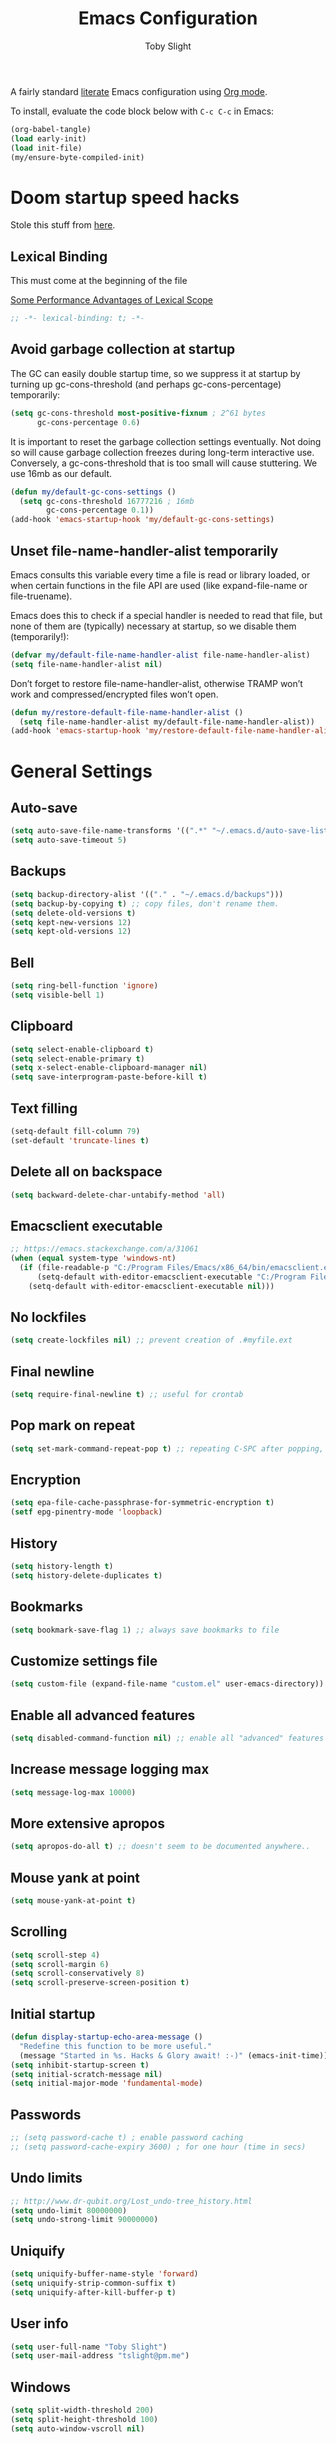 #+TITLE: Emacs Configuration
#+AUTHOR: Toby Slight
#+PROPERTY: header-args:emacs-lisp :lexical t
#+PROPERTY: header-args+ :cache yes
#+PROPERTY: header-args+ :comments yes
#+PROPERTY: header-args+ :mkdirp yes
#+PROPERTY: header-args+ :results silent
#+PROPERTY: header-args+ :tangle (expand-file-name "init.el" user-emacs-directory)
#+PROPERTY: header-args+ :tangle-mode (identity #o644)
#+OPTIONS: broken-links:t
#+OPTIONS: toc:t
#+STARTUP: overview

A fairly standard [[https://en.wikipedia.org/wiki/Literate_programming][literate]] Emacs configuration using [[https://orgmode.org/][Org mode]].

To install, evaluate the code block below with ~C-c C-c~ in Emacs:

#+begin_src emacs-lisp :tangle no
  (org-babel-tangle)
  (load early-init)
  (load init-file)
  (my/ensure-byte-compiled-init)
#+end_src

* Doom startup speed hacks

  Stole this stuff from [[https://github.com/hlissner/doom-emacs/blob/develop/docs/faq.org#how-does-doom-start-up-so-quickly][here]].

** Lexical Binding

   This must come at the beginning of the file

   [[https://nullprogram.com/blog/2016/12/22/][Some Performance Advantages of Lexical Scope]]

   #+begin_src emacs-lisp :comments no
     ;; -*- lexical-binding: t; -*-
   #+end_src

** Avoid garbage collection at startup

   The GC can easily double startup time, so we suppress it at startup by turning
   up gc-cons-threshold (and perhaps gc-cons-percentage) temporarily:

   #+begin_src emacs-lisp
     (setq gc-cons-threshold most-positive-fixnum ; 2^61 bytes
           gc-cons-percentage 0.6)
   #+end_src

   It is important to reset the garbage collection settings eventually. Not doing
   so will cause garbage collection freezes during long-term interactive
   use. Conversely, a gc-cons-threshold that is too small will cause
   stuttering. We use 16mb as our default.

   #+begin_src emacs-lisp
     (defun my/default-gc-cons-settings ()
       (setq gc-cons-threshold 16777216 ; 16mb
             gc-cons-percentage 0.1))
     (add-hook 'emacs-startup-hook 'my/default-gc-cons-settings)
   #+end_src

** Unset file-name-handler-alist temporarily

   Emacs consults this variable every time a file is read or library loaded, or
   when certain functions in the file API are used (like expand-file-name or
   file-truename).

   Emacs does this to check if a special handler is needed to read that file, but
   none of them are (typically) necessary at startup, so we disable them
   (temporarily!):

   #+begin_src emacs-lisp
     (defvar my/default-file-name-handler-alist file-name-handler-alist)
     (setq file-name-handler-alist nil)
   #+end_src

   Don’t forget to restore file-name-handler-alist, otherwise TRAMP won’t work and
   compressed/encrypted files won’t open.

   #+begin_src emacs-lisp
     (defun my/restore-default-file-name-handler-alist ()
       (setq file-name-handler-alist my/default-file-name-handler-alist))
     (add-hook 'emacs-startup-hook 'my/restore-default-file-name-handler-alist)
   #+end_src

* General Settings
** Auto-save

   #+begin_src emacs-lisp
     (setq auto-save-file-name-transforms '((".*" "~/.emacs.d/auto-save-list/" t)))
     (setq auto-save-timeout 5)
   #+end_src

** Backups

   #+begin_src emacs-lisp
     (setq backup-directory-alist '(("." . "~/.emacs.d/backups")))
     (setq backup-by-copying t) ;; copy files, don't rename them.
     (setq delete-old-versions t)
     (setq kept-new-versions 12)
     (setq kept-old-versions 12)
   #+end_src

** Bell

   #+begin_src emacs-lisp
     (setq ring-bell-function 'ignore)
     (setq visible-bell 1)
   #+end_src

** Clipboard

   #+begin_src emacs-lisp
     (setq select-enable-clipboard t)
     (setq select-enable-primary t)
     (setq x-select-enable-clipboard-manager nil)
     (setq save-interprogram-paste-before-kill t)
   #+end_src

** COMMENT Line numbers

   #+begin_src emacs-lisp :tangle no
     (setq display-line-numbers 'relative)
   #+end_src

** Text filling

   #+begin_src emacs-lisp
     (setq-default fill-column 79)
     (set-default 'truncate-lines t)
   #+end_src

** Delete all on backspace

   #+begin_src emacs-lisp
     (setq backward-delete-char-untabify-method 'all)
   #+end_src

** Emacsclient executable

   #+begin_src emacs-lisp
     ;; https://emacs.stackexchange.com/a/31061
     (when (equal system-type 'windows-nt)
       (if (file-readable-p "C:/Program Files/Emacs/x86_64/bin/emacsclient.exe")
           (setq-default with-editor-emacsclient-executable "C:/Program Files/Emacs/x86_64/bin/emacsclient.exe")
         (setq-default with-editor-emacsclient-executable nil)))
   #+end_src

** No lockfiles

   #+begin_src emacs-lisp
     (setq create-lockfiles nil) ;; prevent creation of .#myfile.ext
   #+end_src

** Final newline

   #+begin_src emacs-lisp
     (setq require-final-newline t) ;; useful for crontab
   #+end_src

** Pop mark on repeat

   #+begin_src emacs-lisp
     (setq set-mark-command-repeat-pop t) ;; repeating C-SPC after popping, pops it
   #+end_src

** Encryption

   #+begin_src emacs-lisp
     (setq epa-file-cache-passphrase-for-symmetric-encryption t)
     (setf epg-pinentry-mode 'loopback)
   #+end_src

** History

   #+begin_src emacs-lisp
     (setq history-length t)
     (setq history-delete-duplicates t)
   #+end_src

** Bookmarks

   #+begin_src emacs-lisp
     (setq bookmark-save-flag 1) ;; always save bookmarks to file
   #+end_src

** Customize settings file

   #+begin_src emacs-lisp
     (setq custom-file (expand-file-name "custom.el" user-emacs-directory))
   #+end_src

** Enable all advanced features

   #+begin_src emacs-lisp
     (setq disabled-command-function nil) ;; enable all "advanced" features
   #+end_src

** Increase message logging max

   #+begin_src emacs-lisp
     (setq message-log-max 10000)
   #+end_src

** More extensive apropos

   #+begin_src emacs-lisp
     (setq apropos-do-all t) ;; doesn't seem to be documented anywhere..
   #+end_src

** Mouse yank at point

   #+begin_src emacs-lisp
     (setq mouse-yank-at-point t)
   #+end_src

** Scrolling

   #+begin_src emacs-lisp
     (setq scroll-step 4)
     (setq scroll-margin 6)
     (setq scroll-conservatively 8)
     (setq scroll-preserve-screen-position t)
   #+end_src

** Initial startup

   #+begin_src emacs-lisp
     (defun display-startup-echo-area-message ()
       "Redefine this function to be more useful."
       (message "Started in %s. Hacks & Glory await! :-)" (emacs-init-time)))
     (setq inhibit-startup-screen t)
     (setq initial-scratch-message nil)
     (setq initial-major-mode 'fundamental-mode)
   #+end_src

** Passwords

   #+begin_src emacs-lisp
     ;; (setq password-cache t) ; enable password caching
     ;; (setq password-cache-expiry 3600) ; for one hour (time in secs)
   #+end_src

** Undo limits

   #+begin_src emacs-lisp
     ;; http://www.dr-qubit.org/Lost_undo-tree_history.html
     (setq undo-limit 80000000)
     (setq undo-strong-limit 90000000)
   #+end_src

** Uniquify

   #+begin_src emacs-lisp
     (setq uniquify-buffer-name-style 'forward)
     (setq uniquify-strip-common-suffix t)
     (setq uniquify-after-kill-buffer-p t)
   #+end_src

** User info

   #+begin_src emacs-lisp
     (setq user-full-name "Toby Slight")
     (setq user-mail-address "tslight@pm.me")
   #+end_src

** Windows

   #+begin_src emacs-lisp
     (setq split-width-threshold 200)
     (setq split-height-threshold 100)
     (setq auto-window-vscroll nil)
   #+end_src

** Yes or no

   #+begin_src emacs-lisp
     (fset 'yes-or-no-p 'y-or-n-p) ;; never have to type full word
     (setq confirm-kill-emacs 'y-or-n-p)
   #+end_src

* Code Style

  #+begin_src emacs-lisp
    (setq c-default-style "bsd")
    (setq c-basic-offset 4)
    (setq css-indent-offset 2)
    (setq js-indent-level 2)

    ;; If indent-tabs-mode is t, it may use tab, resulting in mixed spaces and tabs
    (setq-default indent-tabs-mode nil)

    (with-eval-after-load 'python
      (setq python-fill-docstring-style 'django)
      (message "Lazy loaded python :-)"))

    ;; make tab key do indent first then completion.
    (setq-default tab-always-indent 'complete)
  #+end_src

* File Encoding

  #+begin_src emacs-lisp
    ;;;###autoload
    (defun my/convert-to-unix-coding-system ()
      "Change the current buffer's file encoding to unix."
      (interactive)
      (let ((coding-str (symbol-name buffer-file-coding-system)))
        (when (string-match "-\\(?:dos\\|mac\\)$" coding-str)
          (set-buffer-file-coding-system 'unix))))
    (global-set-key (kbd "C-x RET u") 'my/convert-to-unix-coding-system)

    ;;;###autoload
    (defun my/hide-dos-eol ()
      "Do not show ^M in files containing mixed UNIX and DOS line endings."
      (interactive)
      (setq buffer-display-table (make-display-table))
      (aset buffer-display-table ?\^M []))
    (add-hook 'find-file-hook 'my/hide-dos-eol)

    (setq-default buffer-file-coding-system 'utf-8-unix)
    (setq-default default-buffer-file-coding-system 'utf-8-unix)
    (setq coding-system-for-read 'utf-8-unix)
    (setq coding-system-for-write 'utf-8-unix)
    (set-language-environment "UTF-8")
    (set-default-coding-systems 'utf-8-unix)
    (prefer-coding-system 'utf-8-unix)
  #+end_src

* Hooks

  #+begin_src emacs-lisp
    (add-hook 'emacs-lisp-mode-hook 'eldoc-mode)
    (add-hook 'lisp-interaction-mode-hook 'eldoc-mode)
    (add-hook 'lisp-mode-hook 'eldoc-mode)
    (add-hook 'prog-mode-hook 'hl-line-mode)
    (add-hook 'text-mode-hook 'hl-line-mode)
    (add-hook 'prog-mode-hook 'hs-minor-mode)
    (add-hook 'prog-mode-hook 'display-line-numbers-mode)
    (add-hook 'text-mode-hook 'auto-fill-mode)
  #+end_src

* Keybindings
** Calculator/Calc bindings

   #+begin_src emacs-lisp
     (autoload 'calculator "calculator" nil t)
     (global-set-key (kbd "C-c c") 'calculator)
     (autoload 'calc "calc" nil t)
     (global-set-key (kbd "C-c M-c") 'calc)
   #+end_src

** Buffers

   #+begin_src emacs-lisp
     (global-set-key (kbd "C-x M-e") 'eval-buffer)
     (global-set-key (kbd "C-x c") 'save-buffers-kill-emacs)
     (autoload 'ibuffer "ibuffer" nil t)
     (global-set-key (kbd "C-x C-b") 'ibuffer)
     (global-set-key (kbd "C-x M-k") 'kill-buffer)
   #+end_src

** Desktop read/save

   #+begin_src emacs-lisp
     (global-set-key (kbd "C-c M-d r") 'desktop-read)
     (global-set-key (kbd "C-c M-d s") 'desktop-save)
   #+end_src

** Editing

   #+begin_src emacs-lisp
     (global-set-key (kbd "C-c C-e") 'pp-eval-last-sexp)
     (global-set-key (kbd "M-;") 'comment-line)
     (global-set-key (kbd "C-z") 'zap-up-to-char) ;; suspend is still bound to C-x C-z
     (global-set-key (kbd "M-z") 'zap-to-char)
     (global-set-key (kbd "C-x M-t") 'transpose-regions)
     (global-set-key (kbd "C-x M-p") 'transpose-paragraphs)
     (global-set-key (kbd "M-SPC") 'cycle-spacing)
     (global-set-key (kbd "M-%") 'query-replace-regexp)
     (global-set-key [remap capitalize-word] 'capitalize-dwim)
     (global-set-key [remap downcase-word] 'downcase-dwim)
     (global-set-key [remap upcase-word] 'upcase-dwim)
   #+end_src

** Frames

   #+begin_src emacs-lisp
     (global-set-key (kbd "C-<f10>") 'toggle-frame-maximized)
     (global-set-key (kbd "C-<f11>") 'toggle-frame-fullscreen)
     (global-set-key (kbd "C-s-f") 'toggle-frame-fullscreen)
     (global-set-key (kbd "C-s-m") 'toggle-frame-maximized)
   #+end_src

** Grep

   #+begin_src emacs-lisp
     (autoload 'grep "grep" nil t)
     (global-set-key (kbd "C-c C-g") 'grep)
   #+end_src

** Menubar

   #+begin_src emacs-lisp
     (global-set-key (kbd "C-c M-m") 'menu-bar-mode)
     (global-set-key (kbd "S-<f10>") 'menu-bar-mode)
   #+end_src

** Special mode

   #+begin_src emacs-lisp
     ;; for help modes, and simple/special modes
     (define-key special-mode-map "n" #'forward-button)
     (define-key special-mode-map "p" #'backward-button)
     (define-key special-mode-map "f" #'forward-button)
     (define-key special-mode-map "b" #'backward-button)
     (define-key special-mode-map "n" #'widget-forward)
     (define-key special-mode-map "p" #'widget-backward)
     (define-key special-mode-map "f" #'widget-forward)
     (define-key special-mode-map "b" #'widget-backward)
   #+end_src

** Toggle filling

   #+begin_src emacs-lisp
     (global-set-key (kbd "C-c M-t a") 'toggle-text-mode-autofill)
     (global-set-key (kbd "C-c M-t t") 'toggle-truncate-lines)
   #+end_src

** Tabs (Emacs 27+)

   Don't tangle this block on ~emacs-version~ < 27.

   #+begin_src emacs-lisp :tangle (if (version< emacs-version "27") "no" init-file)
     (unless (version< emacs-version "27") ;; belt and braces
       (global-set-key (kbd "C-x t t") 'tab-bar-select-tab-by-name)
       (global-set-key (kbd "C-x t c") 'tab-bar-new-tab)
       (global-set-key (kbd "C-x t k") 'tab-bar-close-tab)
       (global-set-key (kbd "C-x t n") 'tab-bar-switch-to-next-tab)
       (global-set-key (kbd "C-x t p") 'tab-bar-switch-to-prev-tab)
       (global-set-key (kbd "C-x t l") 'tab-bar-switch-to-recent-tab))
   #+end_src

* Registers

  #+begin_src emacs-lisp
    ;;;###autoload
    (defun my/jump-to-register-other-window ()
      "Tin job."
      (interactive)
      (split-window-sensibly)
      (other-window 1)
      (jump-to-register (register-read-with-preview "Jump to register")))

    (global-set-key (kbd "C-x j") 'jump-to-register)
    (define-key ctl-x-4-map "j" 'my/jump-to-register-other-window)
  #+end_src

* Theme/UI

  #+begin_src emacs-lisp
    (when (fboundp 'menu-bar-mode) (menu-bar-mode -1))
    (when (fboundp 'scroll-bar-mode) (scroll-bar-mode -1))
    (when (fboundp 'tool-bar-mode) (tool-bar-mode -1))
    (when (fboundp 'tooltip-mode) (tooltip-mode -1))
    (setq frame-resize-pixelwise t) ;; jwm resize fix
  #+end_src

  #+begin_src emacs-lisp
    ;;;###autoload
    (defun my/after-make-frame (frame)
      "Add custom settings after making the FRAME."
      (select-frame frame)
      (if (display-graphic-p)
          (progn
            (when (eq system-type 'windows-nt)
              (set-frame-font "Cascadia Mono 10" nil t))
            (when (eq system-type 'darwin)
              (set-frame-font "Monaco 10" nil t))
            (when (or (eq system-type 'gnu/linux)
                      (eq system-type 'berkeley-unix))
              (set-frame-font "Monospace 11" nil t))
            (if (version< emacs-version "28")
                (load-theme 'wombat)
              (load-theme 'modus-vivendi)))
        (progn
          (if (version< emacs-version "28")
              (load-theme 'manoj-dark)
            (load-theme 'modus-vivendi))
          (xterm-mouse-mode 1)
          (mouse-avoidance-mode 'banish)
          (setq mouse-wheel-follow-mouse 't) ;; scroll window under mouse
          (setq mouse-wheel-progressive-speed nil) ;; don't accelerate scrolling
          (setq mouse-wheel-scroll-amount '(1 ((shift) . 1))) ;; one line at a time
          (global-set-key [mouse-4] '(lambda () (interactive) (scroll-down 1)))
          (global-set-key [mouse-5] '(lambda () (interactive) (scroll-up 1))))))

    (if (daemonp)
        (add-hook 'after-make-frame-functions #'my/after-make-frame(selected-frame))
      (my/after-make-frame(selected-frame)))
  #+end_src

  Modeline configuration

  #+begin_src emacs-lisp
    (setq display-time-format "%H:%M %d/%m")
    (setq display-time-default-load-average 'nil)
    (column-number-mode t)
    (display-time-mode t)
    (display-battery-mode t)
    (size-indication-mode t)
  #+end_src

  Disable the current theme, before loading a new one.

  #+begin_src emacs-lisp
    (defadvice load-theme (before theme-dont-propagate activate)
      "Disable theme before loading new one."
      (mapc #'disable-theme custom-enabled-themes))
  #+end_src

  #+begin_src emacs-lisp
    ;;;###autoload
    (defun my/disable-themes ()
      "Disable all custom themes in one fail swoop."
      (interactive)
      (mapc #'disable-theme custom-enabled-themes))
    (global-set-key (kbd "C-c M-t C-t") 'my/disable-themes)
  #+end_src

  Maximize the frame on launch and disable scroll bars

  #+begin_src emacs-lisp
    (setq default-frame-alist
          '((fullscreen . maximized) (vertical-scroll-bars . nil)))
  #+end_src

* Buffer functions

  A collection of useful functions for manipulating buffers in various ways that
  I've collected (stolen!) or written over the years.

** Indent Buffer

   #+begin_src emacs-lisp
     ;;;###autoload
     (defun my/indent-buffer ()
       "Indent the contents of a buffer."
       (interactive)
       (indent-region (point-min) (point-max)))
     (global-set-key (kbd "M-i") 'my/indent-buffer)
   #+end_src

** Kill this buffer

   #+begin_src emacs-lisp
     ;;;###autoload
     (defun my/kill-this-buffer ()
       "Kill the current buffer - `kill-this-buffer' is unreliable."
       (interactive)
       (kill-buffer (current-buffer)))
     (global-set-key (kbd "C-x k") 'my/kill-this-buffer)
   #+end_src

** Last buffer

   #+begin_src emacs-lisp
     ;;;###autoload
     (defun my/last-buffer ()
       "Switch back and forth between two buffers easily."
       (interactive)
       (switch-to-buffer (other-buffer (current-buffer) 1)))
     (global-set-key (kbd "C-c b") 'my/last-buffer)
   #+end_src

** Narrow DWIM

   #+begin_src emacs-lisp
     ;;;###autoload
     (defun my/narrow-or-widen-dwim (p)
       "If the buffer is narrowed, it widens, otherwise, it narrows intelligently.

     Intelligently means: region, org-src-block, org-subtree, or
     defun, whichever applies first.

     Narrowing to org-src-block actually calls `org-edit-src-code'.
     With prefix P, don't widen, just narrow even if buffer is already
     narrowed."
       (interactive "P")
       (declare (interactive-only))
       (cond ((and (buffer-narrowed-p) (not p)) (widen))
             ((region-active-p)
              (narrow-to-region (region-beginning) (region-end)))
             ((derived-mode-p 'org-mode)
              ;; `org-edit-src-code' is not a real narrowing command.
              ;; Remove this first conditional if you don't want it.
              (cond ((ignore-errors (org-edit-src-code))
                     (delete-other-windows))
                    ((org-at-block-p)
                     (org-narrow-to-block))
                    (t (org-narrow-to-subtree))))
             (t (narrow-to-defun))))
     (define-key ctl-x-map "n" 'my/narrow-or-widen-dwim)
     (with-eval-after-load 'org
       (define-key org-mode-map (kbd "C-x n") 'my/narrow-or-widen-dwim))
   #+end_src

** Nuke buffers

   #+begin_src emacs-lisp
     ;;;###autoload
     (defun my/nuke-buffers ()
       "Kill all buffers, leaving *scratch* only."
       (interactive)
       (mapc
        (lambda (buffer)
          (kill-buffer buffer))
        (buffer-list))
       (if current-prefix-arg
           (delete-other-windows)))
     (global-set-key (kbd "C-c M-n") 'my/nuke-buffers)
   #+end_src

** Remove stuff from a buffer

   #+begin_src emacs-lisp
     ;;;###autoload
     (defun my/remove-from-buffer (string)
       "Remove all occurences of STRING from the whole buffer."
       (interactive "sString to remove: ")
       (save-match-data
         (save-excursion
           (let ((count 0))
             (goto-char (point-min))
             (while (re-search-forward string (point-max) t)
               (setq count (+ count 1))
               (replace-match "" nil nil))
             (message (format "%d %s removed from buffer." count string))))))

     ;;;###autoload
     (defun my/remove-character-number (number)
       "Remove all occurences of a control character NUMBER.
       Excluding ^I (tabs) and ^J (newline)."
       (if (and (>= number 0) (<= number 31)
                (not (= number 9)) (not (= number 10)))
           (let ((character (string number)))
             (my/remove-from-buffer character))))

     ;;;###autoload
     (defun my/remove-all-ctrl-characters ()
       "Remove all occurences of all control characters.
       Excluding ^I (tabs) and ^J (newlines)."
       (interactive)
       (mapcar (lambda (n)
                 (my/remove-character-number n))
               (number-sequence 0 31)))

     ;;;###autoload
     (defun my/remove-ctrl-m ()
       "Remove all ^M occurrences from EOL in a buffer."
       (interactive)
       (my/remove-from-buffer "$"))
     (global-set-key (kbd "C-c k") 'my/remove-from-buffer)
   #+end_src

** Save buffers silently

   #+begin_src emacs-lisp
     ;;;###autoload
     (defun my/save-buffers-silently ()
       "Save all open buffers without prompting."
       (interactive)
       (save-some-buffers t)
       (message "Saved all buffers :-)"))
     (global-set-key (kbd "C-c s") 'my/save-buffers-silently)
   #+end_src

** Toggle maximize buffer

   #+begin_src emacs-lisp
     ;;;###autoload
     (defun my/toggle-maximize-buffer ()
       "Temporarily maximize a buffer."
       (interactive)
       (if (= 1 (length (window-list)))
           (jump-to-register '_)
         (progn
           (window-configuration-to-register '_)
           (delete-other-windows))))
     (global-set-key (kbd "C-c z") 'my/toggle-maximize-buffer)
   #+end_src

* Complilation related
** Prefer newer over compiled

   If init.elc is older, use newer ~init.el~.

   #+begin_src emacs-lisp
     (setq load-prefer-newer t) ;; if init.elc is older, use newer init.el
   #+end_src

** Place point after complilation error

   #+begin_src emacs-lisp
     (setq compilation-scroll-output 'first-error)
   #+end_src

** Ensure init files are byte compiled

   This block will byte compile ~early-init.el~ and ~init.el~ if an existing
   ~.elc~ file is not up to date with their contents.

   #+begin_src emacs-lisp
     (defun my/ensure-byte-compiled-init ()
       "Run `byte-recompile-file' on config files with 'nil' FORCE and ARG 0.
     This means we don't compile if .elc is up to date but we always
     create a new .elc file if it doesn't already exist."
       (autoload 'byte-recompile-file "bytecomp")
       (if (file-readable-p (expand-file-name "early-init.el" user-emacs-directory))
           (byte-recompile-file (expand-file-name "early-init.el" user-emacs-directory) 'nil 0))
       (byte-recompile-file (expand-file-name "init.el" user-emacs-directory) 'nil 0))
     (add-hook 'after-init-hook 'my/ensure-byte-compiled-init)
   #+end_src

** Recompile config

   #+begin_src emacs-lisp
     (defvar my/files-to-recompile '("early-init.el" "init.el")
       "Files under `user-emacs-directory' that we use for configuration.")

     ;;;###autoload
     (defun my/recompile-config ()
       "Recompile everything in Emacs configuration."
       (interactive)
       (mapc (lambda (file)
               (let ((path (expand-file-name file user-emacs-directory)))
                 (when (file-readable-p path)
                   (byte-recompile-file path t 0)
                   (load (file-name-sans-extension path))
                   (message "Re-compiled & loaded %s :-)" path))))
             my/files-to-recompile))
   #+end_src

** Auto recompile Emacs Lisp

   Automatically recompile Emacs Lisp files after saving

   #+begin_src emacs-lisp
     ;;;###autoload
     (defun my/auto-recompile ()
       "Automatically recompile Emacs Lisp files whenever they are saved."
       (when (or (equal (file-name-extension buffer-file-name) "el")
                 (equal major-mode 'emacs-lisp-mode))
         (byte-compile-file buffer-file-name)
         (load (file-name-sans-extension buffer-file-name))
         (message "Re-compiled & loaded %s :-)" buffer-file-name)))
     (add-hook 'after-save-hook 'my/auto-recompile)
   #+end_src

** Make compilation buffers more colorful

   #+begin_src emacs-lisp
     (add-to-list 'comint-output-filter-functions 'ansi-color-process-output)
     ;;;###autoload
     (defun colorize-compilation-buffer ()
       "ANSI color in compilation buffer."
       (ansi-color-apply-on-region compilation-filter-start (point)))
     (add-hook 'compilation-filter-hook 'colorize-compilation-buffer)
     (add-hook 'shell-mode-hook 'ansi-color-for-comint-mode-on)
   #+end_src

* Editing functions

  Various stolen/cobbled together functions to make editing a bit more comfy.

** Aligning symbols

   Some handy functions to make aligning symbols less painful.

   #+begin_src emacs-lisp
     ;;;###autoload
     (defun my/align-symbol (begin end symbol)
       "Align any SYMBOL in region (between BEGIN and END)."
       (interactive "r\nsEnter align symbol: ")
       (align-regexp begin end (concat "\\(\\s-*\\)" symbol) 1 1))
     (global-set-key (kbd "C-c a") 'my/align-symbol)

     ;;;###autoload
     (defun my/align-equals (begin end)
       "Align equals in region (between BEGIN and END)."
       (interactive "r")
       (my/align-symbol begin end "="))
     (global-set-key (kbd "C-c =") 'my/align-equals)

     ;;;###autoload
     (defun my/align-colon (begin end)
       "Align colons in region (between BEGIN and END)."
       (interactive "r")
       (my/align-symbol begin end ":"))
     (global-set-key (kbd "C-c :") 'my/align-colon)

     ;;;###autoload
     (defun my/align-numbers (begin end)
       "Align numbers in region (between BEGIN and END)."
       (interactive "r")
       (my/align-symbol begin end "[0-9]+"))
     (global-set-key (kbd "C-c #") 'my/align-numbers)

     (defadvice align-regexp (around align-regexp-with-spaces activate)
       "Force alignment commands to use spaces, not tabs."
       (let ((indent-tabs-mode nil))
         ad-do-it))
   #+end_src

** Change numbers

   Increment or decrement numbers at the point.

   #+begin_src emacs-lisp
     ;;;###autoload
     (defun my/change-number-at-point (change)
       "Change a number by CHANGE amount."
       (let ((number (number-at-point))
             (point (point)))
         (when number
           (progn
             (forward-word)
             (search-backward (number-to-string number))
             (replace-match (number-to-string (funcall change number)))
             (goto-char point)))))

     ;;;###autoload
     (defun my/increment-number-at-point ()
       "Increment number at point."
       (interactive)
       (my/change-number-at-point '1+))
     (global-set-key (kbd "C-c +") 'my/increment-number-at-point)

     ;;;###autoload
     (defun my/decrement-number-at-point ()
       "Decrement number at point."
       (interactive)
       (my/change-number-at-point '1-))
     (global-set-key (kbd "C-c -") 'my/decrement-number-at-point)
   #+end_src

** Delete inside delimiters

   #+begin_src emacs-lisp
     ;;;###autoload
     (defun my/delete-inside ()
       "Deletes the text within parentheses, brackets or quotes."
       (interactive)
       ;; Search for a match on the same line, don't delete across lines
       (search-backward-regexp "[[{(<\"\']" (line-beginning-position))
       (forward-char)
       (let ((lstart (point)))
         (search-forward-regexp "[]})>\"\']" (line-end-position))
         (backward-char)
         (kill-region lstart (point))))
     (global-set-key (kbd "C-c d") 'my/delete-inside)
   #+end_src

** Generate a numbered list

   #+begin_src emacs-lisp
     ;;;###autoload
     (defun my/generate-numbered-list (start end char)
       "Create a numbered list from START to END.  Using CHAR as punctuation."
       (interactive "nStart number:\nnEnd number:\nsCharacter:")
       (let ((x start))
         (while (<= x end)
           (insert (concat (number-to-string x) char))
           (newline)
           (setq x (+ x 1)))))
   #+end_src

** Moving lines

   #+begin_src emacs-lisp
     (defmacro save-column (&rest body)
       `(let ((column (current-column)))
          (unwind-protect
              (progn ,@body)
            (move-to-column column))))
     (put 'save-column 'lisp-indent-function 0)

     (defun move-line-up ()
       (interactive)
       (save-column
         (transpose-lines 1)
         (forward-line -2)))

     (defun move-line-down ()
       (interactive)
       (save-column
         (forward-line 1)
         (transpose-lines 1)
         (forward-line -1)))

     (global-set-key (kbd "M-<up>") 'move-line-up)
     (global-set-key (kbd "M-<down>") 'move-line-down)
   #+end_src

** Smarter that the default functions

   Overwrite some default functions that do stuff in a slightly counter-intuitive
   or just less than ideal way...

*** Fill or unfill

    #+begin_src emacs-lisp
      ;;;###autoload
      (defun smart/fill-or-unfill ()
        "Like `fill-paragraph', but unfill if used twice."
        (interactive)
        (let ((fill-column
               (if (eq last-command 'smart/fill-or-unfill)
                   (progn (setq this-command nil)
                          (point-max))
                 fill-column)))
          (call-interactively #'fill-paragraph)))
      (global-set-key [remap fill-paragraph] 'smart/fill-or-unfill)
    #+end_src

*** Beginning of line

    #+begin_src emacs-lisp
      ;;;###autoload
      (defun smart/move-beginning-of-line ()
        "Move point back to indentation.

      If there is any non blank characters to the left of the cursor.
      Otherwise point moves to beginning of line."
        (interactive)
        (if (= (point) (save-excursion (back-to-indentation) (point)))
            (beginning-of-line)
          (back-to-indentation)))
      (global-set-key [remap move-beginning-of-line] 'smart/move-beginning-of-line)
    #+end_src

*** Kill ring save

    #+begin_src emacs-lisp
      ;;;###autoload
      (defun smart/kill-ring-save ()
        "Copy current line or text selection to kill ring.

      When `universal-argument' is called first, copy whole buffer (but
      respect `narrow-to-region')."
        (interactive)
        (let (p1 p2)
          (if (null current-prefix-arg)
              (progn (if (use-region-p)
                         (progn (setq p1 (region-beginning))
                                (setq p2 (region-end)))
                       (progn (setq p1 (line-beginning-position))
                              (setq p2 (line-end-position)))))
            (progn (setq p1 (point-min))
                   (setq p2 (point-max))))
          (kill-ring-save p1 p2)))
      (global-set-key [remap kill-ring-save] 'smart/kill-ring-save)
    #+end_src

*** Kill region

    #+begin_src emacs-lisp
      ;;;###autoload
      (defun smart/kill-region ()
        "Cut current line, or text selection to kill ring.

      When `universal-argument' is called first, cut whole buffer (but
      respect `narrow-to-region')."
        (interactive)
        (let (p1 p2)
          (if (null current-prefix-arg)
              (progn (if (use-region-p)
                         (progn (setq p1 (region-beginning))
                                (setq p2 (region-end)))
                       (progn (setq p1 (line-beginning-position))
                              (setq p2 (line-beginning-position 2)))))
            (progn (setq p1 (point-min))
                   (setq p2 (point-max))))
          (kill-region p1 p2)))
      (global-set-key [remap kill-region] 'smart/kill-region)
    #+end_src

** Case insensitive sort-lines

   #+begin_src emacs-lisp
     ;;;###autoload
     (defun my/sort-lines-nocase ()
       "Sort marked lines with case sensitivity."
       (interactive)
       (let ((sort-fold-case t))
         (call-interactively 'sort-lines)))
   #+end_src

** Surround stuff

   #+begin_src emacs-lisp
     ;;;###autoload
     (defun my/surround (begin end open close)
       "Put OPEN at BEGIN and CLOSE at END of the region.

     If you omit CLOSE, it will reuse OPEN."
       (interactive  "r\nsStart: \nsEnd: ")
       (save-excursion
         (goto-char end)
         (if (string= close "")
             (insert open)
           (insert close))
         (goto-char begin)
         (insert open)))
     (global-set-key (kbd "M-s M-s") 'my/surround)
   #+end_src

** Untabify a buffer

   #+begin_src emacs-lisp
     ;;;###autoload
     (defun my/untabify-buffer ()
       "Convert all tabs to spaces in the buffer."
       (interactive)
       (untabify (point-min) (point-max)))
   #+end_src

** XML pretty print

   #+begin_src emacs-lisp
     ;;;###autoload
     (defun my/xml-pretty-print ()
       "Reformat and indent XML."
       (interactive)
       (save-excursion
         (sgml-pretty-print (point-min) (point-max))
         (indent-region (point-min) (point-max))))
   #+end_src

** Yank pop forwards (Emacs<28)

   Don't bother tangling this if ~emacs-version~ > 28, as Emacs 28 has ~M-y~ bound
   to completing read of the kill ring, making this pretty pointless.

   #+begin_src emacs-lisp :tangle (if (version< emacs-version "28") init-file "no")
     ;;;###autoload
     (defun my/yank-pop-forwards (arg)
       "Cycle forwards through the kill.  Reverse `yank-pop'.  With ARG."
       (interactive "p")
       (yank-pop (- arg)))
     (global-set-key (kbd "C-M-y") 'my/yank-pop-forwards)
   #+end_src

* File manipulation functions
** Delete this file

   #+begin_src emacs-lisp
     ;;;###autoload
     (defun my/delete-this-file ()
       "Delete the current file, and kill the buffer."
       (interactive)
       (or (buffer-file-name) (error "No file is currently being edited"))
       (when (yes-or-no-p (format "Really delete '%s'?"
                                  (file-name-nondirectory buffer-file-name)))
         (delete-file (buffer-file-name))
         (kill-this-buffer)))
     (global-set-key (kbd "C-c f d") 'my/delete-this-file)
   #+end_src

** Yank current file name to kill ring

   #+begin_src emacs-lisp
     ;;;###autoload
     (defun my/copy-file-name-to-clipboard ()
       "Copy the current buffer file name to the clipboard."
       (interactive)
       (let ((filename (if (equal major-mode 'dired-mode)
                           default-directory
                         (buffer-file-name))))
         (when filename
           (kill-new filename)
           (message "Copied buffer file name '%s' to the clipboard." filename))))
     (global-set-key (kbd "C-c f w") 'my/copy-file-name-to-clipboard)
   #+end_src

** Make backup of current file

   #+begin_src emacs-lisp
     ;;;###autoload
     (defun my/make-backup ()
       "Make a backup copy of current file or dired marked files.

     If in dired, backup current file or marked files."
       (interactive)
       (let (($fname (buffer-file-name)))
         (if $fname
             (let (($backup-name
                    (concat $fname "." (format-time-string "%y%m%d%H%M") ".bak")))
               (copy-file $fname $backup-name t)
               (message (concat "Backup saved at: " $backup-name)))
           (if (string-equal major-mode "dired-mode")
               (progn
                 (mapc (lambda ($x)
                         (let (($backup-name
                                (concat $x "." (format-time-string "%y%m%d%H%M") ".bak")))
                           (copy-file $x $backup-name t)))
                       (dired-get-marked-files))
                 (message "marked files backed up"))
             (user-error "Buffer not file nor dired")))))
   #+end_src

   #+begin_src emacs-lisp
     ;;;###autoload
     (defun my/make-backup-and-save ()
       "Backup of current file and save, or backup dired marked files.
     For detail, see `my/make-backup'."
       (interactive)
       (if (buffer-file-name)
           (progn
             (my/make-backup)
             (when (buffer-modified-p)
               (save-buffer)))
         (progn
           (my/make-backup))))
     (global-set-key (kbd "C-c f b") 'my/make-backup-and-save)
   #+end_src

** Rename file and buffer

   #+begin_src emacs-lisp
     ;;;###autoload
     (defun my/rename-this-file-and-buffer (new-name)
       "Renames both current buffer and file it's visiting to NEW-NAME."
       (interactive "FNew name: ")
       (let ((name (buffer-name))
             (filename (buffer-file-name)))
         (unless filename
           (error "Buffer '%s' is not visiting a file!" name))
         (if (get-buffer new-name)
             (message "A buffer named '%s' already exists!" new-name)
           (progn
             (when (file-exists-p filename)
               (rename-file filename new-name 1))
             (rename-buffer new-name)
             (set-visited-file-name new-name)))))
     (global-set-key (kbd "C-c f r") 'my/rename-this-file-and-buffer)
   #+end_src

** Open current file as root

   #+begin_src emacs-lisp
     ;;;###autoload
     (defun my/sudoedit (&optional arg)
       "Open current or ARG file as root."
       (interactive "P")
       (if (or arg (not buffer-file-name))
           (find-file (concat "/sudo:root@localhost:"
                              (read-file-name "Find file (as root): ")))
         (find-alternate-file (concat "/sudo:root@localhost:" buffer-file-name))))
     (global-set-key (kbd "C-c f s") 'my/sudoedit)
   #+end_src

* Miscellaneous functions

  #+begin_src emacs-lisp
    ;;;###autoload
    (defun my/google (arg)
      "Googles a query or region.  With prefix ARG, wrap in quotes."
      (interactive "P")
      (let ((query
             (if (region-active-p)
                 (buffer-substring (region-beginning) (region-end))
               (read-string "Query: "))))
        (when arg (setq query (concat "\"" query "\"")))
        (browse-url
         (concat "http://www.google.com/search?ie=utf-8&oe=utf-8&q=" query))))
    (global-set-key (kbd "C-c M-g") 'my/google)

    ;;;###autoload
    (defmacro my/measure-time (&rest body)
      "Measure the time it takes to evaluate BODY."
      `(let ((time (current-time)))
         ,@body
         (message "%.06f" (float-time (time-since time)))))
  #+end_src

* Window manipulation functions
** Better scrolling of other windows

   This is better, since I don't need to send prefix to ~scroll-other-window~.

   #+begin_src emacs-lisp
     (defun my/scroll-other-window (arg)
       "Scroll up other window when called with prefix."
       (interactive "P")
       (if arg (scroll-other-window-down) (scroll-other-window)))

     (global-set-key [remap scroll-other-window] 'my/scroll-other-window)
   #+end_src

** Kill buffer other window

   #+begin_src emacs-lisp
     ;;;###autoload
     (defun my/kill-buffer-other-window ()
       "Kill the buffer in the last used window."
       (interactive)
       ;; Window selection is used because point goes to a different window if more
       ;; than 2 windows are present
       (let ((current-window (selected-window))
             (other-window (get-mru-window t t t)))
         (select-window other-window)
         (kill-this-buffer)
         (select-window current-window)))
     (define-key ctl-x-4-map "k" 'my/kill-buffer-other-window)
   #+end_src

** Toggle focus to last window

   #+begin_src emacs-lisp
     ;;;###autoload
     (defun my/last-window ()
       "Switch back and forth between two windows easily."
       (interactive)
       (let ((win (get-mru-window t t t)))
         (unless win (error "Last window not found"))
         (let ((frame (window-frame win)))
           (raise-frame frame)
           (select-frame frame)
           (select-window win))))
     (global-set-key (kbd "C-c w w") 'my/last-window)
   #+end_src

** Open a buffer in another window

   #+begin_src emacs-lisp
     ;;;###autoload
     (defun my/open-buffer-other-window (buffer)
       "Open a BUFFER in another window without switching to it."
       (interactive "BBuffer: ")
       (switch-to-buffer-other-window buffer)
       (other-window -1))
     (define-key ctl-x-4-map "o" 'my/open-buffer-other-window)
   #+end_src

** Switch to the previous window

   This is basically ~other-window~ backwards.

   #+begin_src emacs-lisp
     ;;;###autoload
     (defun my/prev-window ()
       "Go the previously used window, excluding other frames."
       (interactive)
       (other-window -1))
     (global-set-key (kbd "C-x O") 'my/prev-window)
   #+end_src

** Scroll lines up like Ctrl-e in Vim

   #+begin_src emacs-lisp
     ;;;###autoload
     (defun my/scroll-line-up (n)
       "Scroll line up N lines.  Like Ctrl-e in Vim."
       (interactive "p")
       (scroll-up n))
     (global-set-key (kbd "M-p") 'my/scroll-line-up)
   #+end_src

** Scroll lines down like Ctrl-y in Vim

   #+begin_src emacs-lisp
     ;;;###autoload
     (defun my/scroll-line-down (n)
       "Scroll line down N lines.  Ctrl-y in Vim."
       (interactive "p")
       (scroll-down n))
     (global-set-key (kbd "M-n") 'my/scroll-line-down)
   #+end_src

** Open last buffer in horizontal split

   #+begin_src emacs-lisp
     ;;;###autoload
     (defun my/hsplit-last-buffer (prefix)
       "Split the window vertically and display the previous buffer.
     With PREFIX stay in current buffer."
       (interactive "p")
       (split-window-vertically)
       (other-window 1 nil)
       (if (= prefix 1)
           (switch-to-next-buffer)))
     (global-set-key (kbd "C-c 2") 'my/hsplit-last-buffer)
   #+end_src

** Open last buffer in vertical split

   #+begin_src emacs-lisp
     ;;;###autoload
     (defun my/vsplit-last-buffer (prefix)
       "Split the window horizontally and display the previous buffer.
     With PREFIX stay in current buffer."
       (interactive "p")
       (split-window-horizontally)
       (other-window 1 nil)
       (if (= prefix 1) (switch-to-next-buffer)))
     (global-set-key (kbd "C-c 3") 'my/vsplit-last-buffer)
   #+end_src

** Toggle vertical -> horizontal splits

   #+begin_src emacs-lisp
     ;;;###autoload
     (defun my/toggle-split ()
       "Switch window split from horizontally to vertically.

     Or vice versa.  Change right window to bottom, or change bottom
     window to right."
       (interactive)
       (let ((done))
         (dolist (dirs '((right . down) (down . right)))
           (unless done
             (let* ((win (selected-window))
                    (nextdir (car dirs))
                    (neighbour-dir (cdr dirs))
                    (next-win (windmove-find-other-window nextdir win))
                    (neighbour1 (windmove-find-other-window neighbour-dir win))
                    (neighbour2 (if next-win (with-selected-window next-win
                                               (windmove-find-other-window neighbour-dir next-win)))))
               ;;(message "win: %s\nnext-win: %s\nneighbour1: %s\nneighbour2:%s" win next-win neighbour1 neighbour2)
               (setq done (and (eq neighbour1 neighbour2)
                               (not (eq (minibuffer-window) next-win))))
               (if done
                   (let* ((other-buf (window-buffer next-win)))
                     (delete-window next-win)
                     (if (eq nextdir 'right)
                         (split-window-vertically)
                       (split-window-horizontally))
                     (set-window-buffer (windmove-find-other-window neighbour-dir) other-buf))))))))
     (define-key ctl-x-4-map "s" 'my/toggle-split)
   #+end_src

** Transpose windows

   #+begin_src emacs-lisp
     ;;;###autoload
     (defun my/transpose-windows (arg)
       "Transpose windows.  Use prefix ARG to transpose in the other direction."
       (interactive "P")
       (if (not (> (count-windows) 1))
           (message "You can't rotate a single window!")
         (let* ((rotate-times (prefix-numeric-value arg))
                (direction (if (or (< rotate-times 0) (equal arg '(4)))
                               'reverse 'identity)))
           (dotimes (_ (abs rotate-times))
             (dotimes (i (- (count-windows) 1))
               (let* ((w1 (elt (funcall direction (window-list)) i))
                      (w2 (elt (funcall direction (window-list)) (+ i 1)))
                      (b1 (window-buffer w1))
                      (b2 (window-buffer w2))
                      (s1 (window-start w1))
                      (s2 (window-start w2))
                      (p1 (window-point w1))
                      (p2 (window-point w2)))
                 (set-window-buffer-start-and-point w1 b2 s2 p2)
                 (set-window-buffer-start-and-point w2 b1 s1 p1)))))))
     (define-key ctl-x-4-map "t" 'my/transpose-windows)
   #+end_src

** Windmove keybindings

   #+begin_src emacs-lisp
     (autoload 'windmove-left "windmove" nil t)
     (global-set-key (kbd "C-c w b") 'windmove-left)
     (autoload 'windmove-right "windmove" nil t)
     (global-set-key (kbd "C-c w f") 'windmove-right)
     (autoload 'windmove-up "windmove" nil t)
     (global-set-key (kbd "C-c w p") 'windmove-up)
     (autoload 'windmove-down "windmove" nil t)
     (global-set-key (kbd "C-c w n") 'windmove-down)
     (with-eval-after-load 'windmove
       (setq windmove-wrap-around t)
       (message "Lazy loaded windmove :-)"))
   #+end_src

** Winner mode

   [[https://www.gnu.org/software/emacs/manual/html_node/elisp/Startup-Summary.html#Startup-Summary][Startup Summary]]

   #+begin_src emacs-lisp
     (add-hook 'window-setup-hook 'winner-mode)
     (global-set-key (kbd "C-c w u") 'winner-undo)
     (global-set-key (kbd "C-c w r") 'winner-redo)
   #+end_src

* Emacs built in packages
** Auto-revert

   #+begin_src emacs-lisp
     (add-hook 'after-init-hook 'global-auto-revert-mode) ;; reload if file changed on disk
   #+end_src

** Dabbrev

   #+begin_src emacs-lisp
     (with-eval-after-load 'dabbrev
       (setq abbrev-file-name (concat user-emacs-directory "abbrevs"))
       (setq save-abbrevs 'silently)
       (unless (version< emacs-version "28")
         (setq abbrev-suggest t))
       (setq dabbrev-abbrev-char-regexp "\\sw\\|\\s_")
       (setq dabbrev-abbrev-skip-leading-regexp "[$*/=']")
       (setq dabbrev-backward-only nil)
       (setq dabbrev-case-distinction 'case-replace)
       (setq dabbrev-case-fold-search t)
       (setq dabbrev-case-replace 'case-replace)
       (setq dabbrev-check-other-buffers t)
       (setq dabbrev-eliminate-newlines t)
       (setq dabbrev-upcase-means-case-search t)
       (message "Lazy loaded dabbrev :-)"))
   #+end_src

** Dired
   #+begin_src emacs-lisp
     (with-eval-after-load 'dired
     ;;;###autoload
       (defun my/dired-get-size ()
         "Get cumlative size of marked or current item."
         (interactive)
         (let ((files (dired-get-marked-files)))
           (with-temp-buffer
             (apply 'call-process "/usr/bin/du" nil t nil "-sch" files)
             (message "Size of all marked files: %s"
                      (progn
                        (re-search-backward "\\(^[0-9.,]+[A-Za-z]+\\).*total$")
                        (match-string 1))))))
       (define-key dired-mode-map "?" 'my/dired-get-size)

     ;;;###autoload
       (defun my/dired-beginning-of-buffer ()
         "Go to first file in directory."
         (interactive)
         (goto-char (point-min))
         (dired-next-line 2))
       (define-key dired-mode-map (vector 'remap 'beginning-of-buffer) 'my/dired-beginning-of-buffer)

     ;;;###autoload
       (defun my/dired-end-of-buffer ()
         "Go to last file in directory."
         (interactive)
         (goto-char (point-max))
         (dired-next-line -1))
       (define-key dired-mode-map (vector 'remap 'end-of-buffer) 'my/dired-end-of-buffer)

       (defvar dired-compress-files-alist
         '(("\\.tar\\.gz\\'" . "tar -c %i | gzip -c9 > %o")
           ("\\.zip\\'" . "zip %o -r --filesync %i"))
         "Control the compression shell command for `dired-do-compress-to'.

       Each element is (REGEXP . CMD), where REGEXP is the name of the
       archive to which you want to compress, and CMD the the
       corresponding command.

       Within CMD, %i denotes the input file(s), and %o denotes the
       output file.  %i path(s) are relative, while %o is absolute.")

       (autoload 'dired-omit-mode "dired-x"
         "Omit files from dired listings." t)

       (autoload 'dired-omit-files "dired-x"
         "User regex to specify what files to omit." t)
       (setq dired-omit-files "\\`[.]?#\\|\\`[.][.]?\\'\\|^\\..+$")

       (when (eq system-type 'berkeley-unix)
         (setq dired-listing-switches "-alhpL"))

       (when (eq system-type 'gnu/linux)
         (setq dired-listing-switches
               "-AGFhlv --group-directories-first --time-style=long-iso"))

       (setq dired-dwim-target t
             delete-by-moving-to-trash t
             dired-use-ls-dired nil
             dired-recursive-copies 'always
             dired-recursive-deletes 'always)

       (defun my/dired-up-directory ()
         (interactive)
         (find-alternate-file ".."))
       (define-key dired-mode-map "b" 'my/dired-up-directory)

       (define-key dired-mode-map "f" 'dired-find-alternate-file)
       (define-key dired-mode-map "c" 'dired-do-compress-to)
       (define-key dired-mode-map ")" 'dired-omit-mode)
       (message "Lazy loaded dired :-)"))
   #+end_src

   #+begin_src emacs-lisp
     (add-hook 'dired-mode-hook 'hl-line-mode)
   #+end_src

*** Dired-X Jump (Emacs<28)

    Has to come outside of with-eval-after-load otherwise we have no dired-jump.

    This is in ~dired~ not ~dired-jump~ in Emacs 28, which means we no longer have
    to autoload these and bind the default keys prior to ~dired~ being loaded.

    The default keys are ~C-x C-j~ and ~C-x 4 C-j~.

    #+begin_src emacs-lisp :tangle (if (version< emacs-version "28") init-file "no")
      ;; This is in `dired' not `dired-jump' in Emacs 28
      (when (version< emacs-version "28")
        (autoload 'dired-jump "dired-x" nil t)
        (global-set-key (kbd "C-x C-j") 'dired-jump)
        (autoload 'dired-jump-other-window "dired-x" nil t)
        (define-key ctl-x-4-map "C-j" 'dired-jump-other-window))
    #+end_src

*** Dired AUX

    #+begin_src emacs-lisp
      (with-eval-after-load 'dired-aux
        (setq dired-isearch-filenames 'dwim)
        ;; The following variables were introduced in Emacs 27.1
        (unless (version< emacs-version "27.1")
          (setq dired-create-destination-dirs 'ask)
          (setq dired-vc-rename-file t))
        (message "Lazy loaded dired-aux :-)"))
    #+end_src

*** Find Dired

    #+begin_src emacs-lisp
      (with-eval-after-load 'find-dired
        ;; (setq find-ls-option '("-print0 | xargs -0 ls -ld" . "-ld"))
        (setq find-ls-option
              '("-ls" . "-AGFhlv --group-directories-first --time-style=long-iso"))
        (setq find-name-arg "-iname")
        (message "Lazy loaded find-dired :-)"))
    #+end_src

*** Writeable Dired

    #+begin_src emacs-lisp
      (with-eval-after-load 'wdired
        (setq wdired-allow-to-change-permissions t)
        (setq wdired-create-parent-directories t)
        (message "Lazy loaded wdired :-)"))
    #+end_src

** Doc View

   #+begin_src emacs-lisp
     (with-eval-after-load 'doc-view-mode
       (setq doc-view-continuous t)
       (setq doc-view-resolution 300)
       (message "Lazy loaded doc-view-mode :-)"))
   #+end_src

** Ediff

   #+begin_src emacs-lisp
     (with-eval-after-load 'ediff
       (setq ediff-diff-options "-w")
       (setq ediff-keep-variants nil)
       (setq ediff-make-buffers-readonly-at-startup nil)
       (setq ediff-merge-revisions-with-ancestor t)
       (setq ediff-show-clashes-only t)
       (setq ediff-split-window-function 'split-window-horizontally)
       (setq ediff-window-setup-function 'ediff-setup-windows-plain)
       (add-hook 'ediff-after-quit-hook-internal 'winner-undo)

       ;; https://emacs.stackexchange.com/a/24602
       ;;;###autoload
       (defun disable-y-or-n-p (orig-fun &rest args)
         "Advise ORIG-FUN with ARGS so it dynamically rebinds `y-or-n-p'."
         (cl-letf (((symbol-function 'y-or-n-p) (lambda () t)))
           (apply orig-fun args)))

       (advice-add 'ediff-quit :around #'disable-y-or-n-p)
       (message "Lazy loaded ediff :-)"))
   #+end_src

** Electric

   #+begin_src emacs-lisp
     (add-hook 'after-init-hook 'electric-indent-mode)
     (add-hook 'after-init-hook 'electric-pair-mode)
   #+end_src

** ERC

   #+begin_src emacs-lisp
     (with-eval-after-load 'erc
       (setq erc-autojoin-channels-alist '(("freenode.net"
                                            "#org-mode"
                                            "#emacs")))
       (setq erc-fill-column 80)
       (setq erc-hide-list '("JOIN" "PART" "QUIT"))
       (setq erc-input-line-position -2)
       (setq erc-keywords '("not2b"))
       (setq erc-nick "not2b")
       (setq erc-prompt-for-password t)
       (setq erc-track-enable-keybindings t)
       (message "Lazy loaded erc :-)"))
   #+end_src

** Eshell

   #+begin_src emacs-lisp
     (with-eval-after-load 'eshell
     ;;;###autoload
       (defun my/eshell-complete-recent-dir (&optional arg)
         "Switch to a recent `eshell' directory using completion.
     With \\[universal-argument] also open the directory in a `dired'
     buffer."
         (interactive "P")
         (let* ((dirs (ring-elements eshell-last-dir-ring))
                (dir (completing-read "Switch to recent dir: " dirs nil t)))
           (insert dir)
           (eshell-send-input)
           (when arg
             (dired dir))))

     ;;;###autoload
       (defun my/eshell-complete-history ()
         "Insert element from `eshell' history using completion."
         (interactive)
         (let ((hist (ring-elements eshell-history-ring)))
           (insert
            (completing-read "Input history: " hist nil t))))

     ;;;###autoload
       (defun my/eshell-prompt ()
         "Custom eshell prompt."
         (concat
          (propertize (user-login-name) 'face `(:foreground "green" ))
          (propertize "@" 'face `(:foreground "yellow"))
          (propertize (system-name) `face `(:foreground "green"))
          (propertize ":" 'face `(:foreground "yellow"))
          (if (string= (eshell/pwd) (getenv "HOME"))
              (propertize "~" 'face `(:foreground "magenta"))
            (propertize (eshell/basename (eshell/pwd)) 'face `(:foreground "magenta")))
          "\n"
          (if (= (user-uid) 0)
              (propertize "#" 'face `(:foreground "red"))
            (propertize "$" 'face `(:foreground "yellow")))
          (propertize " " 'face `(:foreground "white"))))

       ;; https://www.emacswiki.org/emacs/EshellPrompt
       (setq eshell-cd-on-directory t
             eshell-destroy-buffer-when-process-dies t
             eshell-highlight-prompt nil
             eshell-hist-ignoredups t
             eshell-history-size 4096
             eshell-ls-use-colors t
             eshell-prefer-lisp-functions t
             eshell-prefer-lisp-variables t
             eshell-prompt-regexp "^[^#$\n]*[#$] "
             eshell-prompt-function 'my/eshell-prompt
             eshell-review-quick-commands nil
             eshell-save-history-on-exit t
             eshell-smart-space-goes-to-end t
             eshell-where-to-jump 'begin)

       (add-to-list 'eshell-modules-list 'eshell-tramp) ;; no sudo password with ~/.authinfo
       (add-hook 'eshell-preoutput-filter-functions 'ansi-color-apply)

       (defun my/eshell-keys()
         (define-key eshell-mode-map (kbd "M-r") 'my/eshell-complete-history)
         (define-key eshell-mode-map (kbd "C-=") 'my/eshell-complete-recent-dir))

       (add-hook 'eshell-mode-hook 'my/eshell-keys)
       (message "Lazy loaded eshell :-)"))
   #+end_src

   #+begin_src emacs-lisp
     ;;;###autoload
     (defun my/eshell-other-window ()
       "Open an `eshell' in another window."
       (interactive)
       (split-window-sensibly)
       (other-window 1)
       (eshell))

     (autoload 'eshell "eshell" nil t)
     (global-set-key (kbd "C-c e") 'eshell)
     (global-set-key (kbd "C-c 4 e") 'my/eshell-other-window)
   #+end_src

** Gnus

   #+begin_src emacs-lisp
     (with-eval-after-load 'gnus
       (setq gnus-init-file "~/.emacs.d/init.el")
       (setq gnus-home-directory "~/.emacs.d/")
       (setq message-directory "~/.emacs.d/mail")
       (setq gnus-directory "~/.emacs.d/news")
       (setq nnfolder-directory "~/.emacs.d/mail/archive")
       (setq gnus-use-full-window nil)
       (setq gnus-select-method '(nntp "news.gwene.org"))
       ;; (setq gnus-secondary-select-methods '((nntp "news.gnus.org")))
       (setq gnus-summary-thread-gathering-function 'gnus-gather-threads-by-subject)
       (setq gnus-thread-hide-subtree t)
       (setq gnus-thread-ignore-subject t)
       (message "Lazy loaded gnus :-)"))
   #+end_src

** Highlight changes

   #+begin_src emacs-lisp
     (setq highlight-changes-visibility-initial-state nil)
     (global-set-key (kbd "C-c h n") 'highlight-changes-next-change)
     (global-set-key (kbd "C-c h p") 'highlight-changes-previous-change)
     (add-hook 'emacs-startup-hook 'global-highlight-changes-mode)
   #+end_src

** Hippie Expand

   #+begin_src emacs-lisp
     ;;;###autoload
     (defun my/hippie-expand-completions (&optional hippie-expand-function)
       "Return the full list of completions generated by HIPPIE-EXPAND-FUNCTION.
     The optional argument can be generated with `make-hippie-expand-function'."
       (let ((this-command 'my/hippie-expand-completions)
             (last-command last-command)
             (buffer-modified (buffer-modified-p))
             (hippie-expand-function (or hippie-expand-function 'hippie-expand)))
         (cl-flet ((ding)) ; avoid the (ding) when hippie-expand exhausts its options.
           (while (progn
                    (funcall hippie-expand-function nil)
                    (setq last-command 'my/hippie-expand-completions)
                    (not (equal he-num -1)))))
         ;; Evaluating the completions modifies the buffer, however we will finish
         ;; up in the same state that we began.
         (set-buffer-modified-p buffer-modified)
         ;; Provide the options in the order in which they are normally generated.
         (delete he-search-string (reverse he-tried-table))))

     ;;;###autoload
     (defun my/hippie-complete-with (hippie-expand-function)
       "Offer `completing-read' using the specified HIPPIE-EXPAND-FUNCTION."
       (let* ((options (my/hippie-expand-completions hippie-expand-function))
              (selection (and options (completing-read "Completions: " options))))
         (if selection
             (he-substitute-string selection t)
           (message "No expansion found"))))

     ;;;###autoload
     (defun my/hippie-expand-completing-read ()
       "Offer `completing-read' for the word at point."
       (interactive)
       (my/hippie-complete-with 'hippie-expand))
     (global-set-key (kbd "C-c /") 'my/hippie-expand-completing-read)

     (global-set-key (kbd "M-/") 'hippie-expand)
   #+end_src

** Icomplete

   Turn on ~fido-mode~ if we are on Emacs 27+

   #+begin_src emacs-lisp
     (if (version< emacs-version "27")
         (icomplete-mode)
       (fido-mode))
   #+end_src

*** Change completion styles

    #+begin_src emacs-lisp
      ;;;###autoload
      (defun my/icomplete-styles ()
        "Set icomplete styles based on Emacs version."
        (if (version< emacs-version "27")
            (setq-local completion-styles '(initials partial-completion substring basic))
          (setq-local completion-styles '(initials partial-completion flex substring basic))))
      (add-hook 'icomplete-minibuffer-setup-hook 'my/icomplete-styles)
    #+end_src

*** Icomplete settings

    #+begin_src emacs-lisp
      (setq icomplete-delay-completions-threshold 100)
      (setq icomplete-max-delay-chars 2)
      (setq icomplete-compute-delay 0.2)
      (setq icomplete-show-matches-on-no-input t)
      (setq icomplete-hide-common-prefix nil)
      (setq icomplete-prospects-height 1)
      ;; (setq icomplete-separator "\n")
      (setq icomplete-separator (propertize " · " 'face 'shadow))
      (setq icomplete-with-completion-tables t)
      (setq icomplete-tidy-shadowed-file-names t)
      (setq icomplete-in-buffer t)
    #+end_src

*** Icomplete keybindings

    #+begin_src emacs-lisp
      (unless (version< emacs-version "27")
        (define-key icomplete-minibuffer-map (kbd "C-j") 'icomplete-fido-exit))
      (define-key icomplete-minibuffer-map (kbd "M-j") 'exit-minibuffer)
      (define-key icomplete-minibuffer-map (kbd "C-n") 'icomplete-forward-completions)
      (define-key icomplete-minibuffer-map (kbd "C-p") 'icomplete-backward-completions)
      (define-key icomplete-minibuffer-map (kbd "<up>") 'icomplete-backward-completions)
      (define-key icomplete-minibuffer-map (kbd "<down>") 'icomplete-forward-completions)
      (define-key icomplete-minibuffer-map (kbd "<left>") 'icomplete-backward-completions)
      (define-key icomplete-minibuffer-map (kbd "<right>") 'icomplete-forward-completions)
    #+end_src

** Imenu

   #+begin_src emacs-lisp
     (with-eval-after-load 'imenu
       (setq imenu-auto-rescan t)
       (setq imenu-auto-rescan-maxout 600000)
       (setq imenu-eager-completion-buffer t)
       (setq imenu-level-separator "/")
       (setq imenu-max-item-length 100)
       (setq imenu-space-replacement " ")
       (setq imenu-use-markers t)
       (setq imenu-use-popup-menu nil)
       (message "Lazy loaded imenu :-)"))

     (autoload 'imenu "imenu" nil t)
     (global-set-key (kbd "C-c i") 'imenu)
   #+end_src

** Isearch

   #+begin_src emacs-lisp
     (with-eval-after-load 'isearch
        ;;;###autoload
       (defun my/isearch-exit ()
         "Move point to the start of the matched string."
         (interactive)
         (when (eq isearch-forward t)
           (goto-char isearch-other-end))
         (isearch-exit))

       ;;;###autoload
       (defun my/isearch-abort-dwim ()
         "Delete failed `isearch' input, single char, or cancel search.

     This is a modified variant of `isearch-abort' that allows us to
     perform the following, based on the specifics of the case: (i)
     delete the entirety of a non-matching part, when present; (ii)
     delete a single character, when possible; (iii) exit current
     search if no character is present and go back to point where the
     search started."
         (interactive)
         (if (eq (length isearch-string) 0)
             (isearch-cancel)
           (isearch-del-char)
           (while (or (not isearch-success) isearch-error)
             (isearch-pop-state)))
         (isearch-update))

       ;;;###autoload
       (defun my/copy-to-isearch ()
         "Copy up to the search match when searching forward.

     When searching backward, copy to the start of the search match."
         (interactive)
         (my/isearch-exit)
         (call-interactively 'kill-ring-save)
         (exchange-point-and-mark))

       ;;;###autoload
       (defun my/kill-to-isearch ()
         "Kill up to the search match when searching forward.

     When searching backward, kill to the beginning of the match."
         (interactive)
         (my/isearch-exit)
         (call-interactively 'kill-region))

       (unless (version< emacs-version "27.1")
         (setq isearch-allow-scroll 'unlimited)
         (setq isearch-yank-on-move 't)
         (setq isearch-lazy-count t)
         (setq lazy-count-prefix-format nil)
         (setq lazy-count-suffix-format " (%s/%s)"))
       (setq search-highlight t)
       (setq search-whitespace-regexp ".*?")
       (setq isearch-lax-whitespace t)
       (setq isearch-regexp-lax-whitespace nil)
       (setq isearch-lazy-highlight t)

       (define-key isearch-mode-map (kbd "RET") 'my/isearch-exit)
       (define-key isearch-mode-map (kbd "<backspace>") 'my/isearch-abort-dwim)
       (define-key isearch-mode-map (kbd "M-w") 'my/copy-to-isearch)
       (define-key isearch-mode-map (kbd "C-M-w") 'my/kill-to-isearch)
       (define-key isearch-mode-map (kbd "M-/") 'isearch-complete)
       (define-key minibuffer-local-isearch-map (kbd "M-/") 'isearch-complete-edit)
       (message "Lazy loaded isearch :-)"))
   #+end_src

   #+begin_src emacs-lisp
     (global-set-key (kbd "C-r") 'isearch-backward-regexp)
     (global-set-key (kbd "C-s") 'isearch-forward-regexp)
     (global-set-key (kbd "M-s b") 'multi-isearch-buffers-regexp)
     (global-set-key (kbd "M-s f") 'multi-isearch-files-regexp)
     (global-set-key (kbd "M-s M-o") 'multi-occur)
   #+end_src

** Minibuffer
*** Save history mode

    #+begin_src emacs-lisp
      (with-eval-after-load 'savehist
        (setq savehist-additional-variables '(kill-ring search-ring regexp-search-ring))
        (setq savehist-save-minibuffer-history 1)
        (message "Lazy loaded savehist :-)"))
      (add-hook 'after-init-hook 'savehist-mode)
    #+end_src

*** Completion framework settings

    #+begin_src emacs-lisp
      (setq completion-category-defaults nil)
      (setq completion-cycle-threshold 3)
      (setq completion-flex-nospace nil)
      (setq completion-ignore-case t)
      (setq completion-pcm-complete-word-inserts-delimiters t)
      (setq completion-pcm-word-delimiters "-_./:| ")
      (setq completion-show-help nil)
      (setq completions-detailed t)
      (setq completions-format 'one-column)
    #+end_src

*** Misc Minibuffer settings

    #+begin_src emacs-lisp
      (setq enable-recursive-minibuffers t)
      (setq file-name-shadow-mode 1)
      (setq minibuffer-depth-indicate-mode 1)
      (setq minibuffer-eldef-shorten-default t)
      (setq minibuffer-electric-default-mode 1)
      (setq read-answer-short t)
      (setq read-buffer-completion-ignore-case t)
      (setq read-file-name-completion-ignore-case t)
      (setq resize-mini-windows t)
    #+end_src

    It may also be wise to raise gc-cons-threshold while the minibuffer is active,
    so the GC doesn’t slow down expensive commands (or completion frameworks, like
    helm and ivy). Stolen from [[https://github.com/hlissner/doom-emacs/blob/develop/docs/faq.org#how-does-doom-start-up-so-quickly][Doom Emacs FAQ]].

    #+begin_src emacs-lisp
      (add-hook 'minibuffer-setup-hook (lambda () (setq gc-cons-threshold most-positive-fixnum)))
      (add-hook 'minibuffer-exit-hook (lambda () (setq gc-cons-threshold 16777216))) ; 16mb
    #+end_src

** Occur

   #+begin_src emacs-lisp
     (add-hook 'occur-mode-hook 'hl-line-mode)
     (define-key occur-mode-map "t" 'toggle-truncate-lines)
   #+end_src

** Org

   #+begin_src emacs-lisp
     (with-eval-after-load 'org
       (require 'org-tempo)
     ;;;###autoload
       (defun my/org-recursive-sort ()
         "Sort all entries in the current buffer, recursively."
         (interactive)
         (org-map-entries (lambda () (condition-case x (org-sort-entries nil ?a) (user-error)))))

       (defun my/org-narrow-to-parent ()
         "Narrow buffer to the current subtree."
         (interactive)
         (widen)
         (org-up-element)
         (save-excursion
           (save-match-data
             (org-with-limited-levels
              (narrow-to-region
               (progn
                 (org-back-to-heading t) (point))
               (progn (org-end-of-subtree t t)
                      (when (and (org-at-heading-p) (not (eobp))) (backward-char 1))
                      (point)))))))
       (define-key org-mode-map (kbd "C-c M-p") 'my/org-narrow-to-parent)

       (setq org-startup-folded t) ;; start in overview mode
       (setq org-directory "~/org")
       (setq org-agenda-files (file-expand-wildcards "~/org/*.org"))
       (setq org-default-notes-file "~/org/notes.org")

       (setq org-use-speed-commands t)
       (setq org-speed-commands-user '(("N" . org-down-element) ("P" . org-up-element)))

       (setq org-latex-listings 'minted)
       (setq org-latex-pdf-process
             '("pdflatex -shell-escape -interaction nonstopmode -output-directory %o %f"
               "pdflatex -shell-escape -interaction nonstopmode -output-directory %o %f"
               "pdflatex -shell-escape -interaction nonstopmode -output-directory %o %f"))
       (add-to-list 'org-latex-packages-alist '("" "minted"))

       (setq org-capture-templates
             '(("t" "TODO Entry" entry (file+headline "~/org/todo.org" "CURRENT")
                "* TODO %?\n  %i\n  %a")
               ("j" "Journal Entry" entry (file+datetree "~/org/journal.org" "JOURNAL")
                "* %?\nEntered on %U\n  %i\n  %a")))

       (add-to-list 'org-structure-template-alist '("cl" . "src common-lisp"))
       (add-to-list 'org-structure-template-alist '("el" . "src emacs-lisp"))
       (add-to-list 'org-structure-template-alist '("go" . "src go"))
       (add-to-list 'org-structure-template-alist '("ja" . "src java"))
       (add-to-list 'org-structure-template-alist '("js" . "src javascript"))
       (add-to-list 'org-structure-template-alist '("kr" . "src c"))
       (add-to-list 'org-structure-template-alist '("py" . "src python"))
       (add-to-list 'org-structure-template-alist '("sh" . "src shell"))
       (add-to-list 'org-structure-template-alist '("sq" . "src sql"))
       (add-to-list 'org-structure-template-alist '("tx" . "src text"))

       (org-babel-do-load-languages
        'org-babel-load-languages
        '((awk . t)
          (C . t)
          (clojure . t)
          (css . t)
          (dot . t) ;; graphviz language
          (emacs-lisp . t)
          (gnuplot . t)
          (haskell . t)
          ;; (http . t)
          (java . t)
          (js . t)
          (latex . t)
          (lisp . t)
          (makefile . t)
          (ocaml . t)
          (perl . t)
          (python . t)
          (plantuml . t)
          (ruby . t)
          (scheme . t)
          (sed . t)
          (shell . t)
          (sql . t)
          (sqlite . t)))

       (setq org-goto-interface 'outline-path-completionp)
       (setq org-outline-path-complete-in-steps nil)
       ;; org-goto is basically imenu on steroids for org-mode
       (define-key org-mode-map (kbd "C-c i") 'org-goto)

       (if (version< emacs-version "28")
           (progn
             (add-hook 'org-babel-post-tangle-hook (lambda () (byte-recompile-file early-init nil 0 t)))
             (add-hook 'org-babel-post-tangle-hook (lambda () (byte-recompile-file init-file nil 0 t))))
         (progn
           (add-hook 'org-babel-post-tangle-hook (lambda () (byte-recompile-file early-init nil 0)))
           (add-hook 'org-babel-post-tangle-hook 'emacs-lisp-byte-compile-and-load)))

       (add-hook 'org-mode-hook 'auto-fill-mode)
       (add-hook 'org-mode-hook 'hl-line-mode)
       (message "Lazy loaded org :-)"))
   #+end_src

*** Org global bindings

    #+begin_src
  (autoload 'org-mode "org" nil t)
  (autoload 'org-agenda "org" nil t)
  (global-set-key (kbd "C-c C-o a") 'org-agenda)
  (autoload 'org-capture "org" nil t)
  (global-set-key (kbd "C-c C-o c") 'org-capture)
  (autoload 'org-store-link "org" nil t)
  (global-set-key (kbd "C-c C-o l") 'org-store-link)
  (autoload 'org-time-stamp "org" nil t)
  (global-set-key (kbd "C-c C-o t") 'org-time-stamp)
    #+end_src

** Pending delete

   #+begin_src emacs-lisp
     (add-hook 'after-init-hook 'pending-delete-mode 1) ;; remove selected region if typing
   #+end_src

** Prettify Symbols

   #+begin_src emacs-lisp
     (with-eval-after-load 'prettify-symbols
       (setq prettify-symbols-unprettify-at-point 'right-edge)
       (message "Lazy loaded prettify-symbols :-)"))
     (add-hook 'emacs-startup-hook 'global-prettify-symbols-mode)
   #+end_src

** Project

   We only tangle this when ~emacs-version~ > 28

   #+begin_src emacs-lisp :tangle (if (version< emacs-version "28") "no" init-file)
     (unless (version< emacs-version "28")
       (setq my/project-roots '("~" "~/src/gitlab"))

     ;;;###autoload
       (defun my/project--git-repo-p (directory)
         "Return non-nil if there is a git repository in DIRECTORY."
         (and
          (file-directory-p (concat directory "/.git"))
          (file-directory-p (concat directory "/.git/info"))
          (file-directory-p (concat directory "/.git/objects"))
          (file-directory-p (concat directory "/.git/refs"))
          (file-regular-p (concat directory "/.git/HEAD"))))

     ;;;###autoload
       (defun my/project--git-repos-recursive (directory maxdepth)
         "List git repos in under DIRECTORY recursively to MAXDEPTH."
         (let* ((git-repos '())
                (current-directory-list
                 (directory-files directory t directory-files-no-dot-files-regexp)))
           ;; while we are in the current directory
           (if (my/project--git-repo-p directory)
               (setq git-repos (cons (file-truename (expand-file-name directory)) git-repos)))
           (while current-directory-list
             (let ((f (car current-directory-list)))
               (cond ((and (file-directory-p f)
                           (file-readable-p f)
                           (> maxdepth 0)
                           (not (my/project--git-repo-p f)))
                      (setq git-repos
                            (append git-repos
                                    (my/project--git-repos-recursive f (- maxdepth 1)))))
                     ((my/project--git-repo-p f)
                      (setq git-repos (cons
                                       (file-truename (expand-file-name f)) git-repos))))
               (setq current-directory-list (cdr current-directory-list))))
           (delete-dups git-repos)))

     ;;;###autoload
       (defun my/project--list-projects ()
         "Produce list of projects in `my/project-roots'."
         (let ((cands (delete-dups (mapcan (lambda (directory)
                                             (my/project--git-repos-recursive
                                              (expand-file-name directory)
                                              10))
                                           my/project-roots))))
           ;; needs to be a list of lists
           (mapcar (lambda (d)
                     (list (abbreviate-file-name d)))
                   cands)))

     ;;;###autoload
       (defun my/project-update-projects ()
         "Overwrite `project--list' using `my/project--list-projects'.
         WARNING: This will destroy & replace the contents of `project-list-file'."
         (interactive)
         (autoload 'project--ensure-read-project-list "project" nil t)
         (project--ensure-read-project-list)
         (setq project--list (my/project--list-projects))
         (project--write-project-list)
         (message "Updated project list in %s" project-list-file))

       ;; (add-hook 'emacs-startup-hook 'my/project-update-projects)
       (global-set-key (kbd "C-x p u") 'my/project-update-projects)

       (with-eval-after-load 'project
         (setq project-switch-commands
               '((?b "Buffer" project-switch-to-buffer)
                 (?c "Compile" project-compile)
                 (?d "Dired" project-dired)
                 (?e "Eshell" project-eshell)
                 (?f "File" project-find-file)
                 (?g "Grep" project-find-regexp)
                 (?q "Query replace" project-query-replace-regexp)
                 (?r "Run command" project-async-shell-command)
                 (?s "Search" project-search)
                 (?v "VC dir" project-vc-dir)))
         (message "Lazy loaded project :-)")))
   #+end_src

** Recentf

   #+begin_src emacs-lisp
     (with-eval-after-load 'recentf
       (setq recentf-exclude '(".gz"
                               ".xz"
                               ".zip"
                               "/elpa/"
                               "/ssh:"
                               "/sudo:"
                               "^/var/folders\\.*"
                               "COMMIT_EDITMSG\\'"
                               ".*-autoloads\\.el\\'"
                               "[/\\]\\.elpa/"))
       (setq recentf-max-menu-items 128)
       (setq recentf-max-saved-items 256)

       ;;;###autoload
       (defun my/completing-recentf ()
         "Show a list of recent files."
         (interactive)
         (let* ((all-files recentf-list)
                (list1 (mapcar (lambda (x) (file-name-nondirectory x) x) all-files))
                (list2 (mapcar #'substring-no-properties list1))
                (list3 (mapcar #'abbreviate-file-name list2))
                (list4 (cl-remove-duplicates list3 :test #'string-equal)))
           (find-file (completing-read "Recent Files: " list4 nil t))))
       (global-set-key (kbd "C-c r") 'my/completing-recentf)

       (defun my/completing-recentf-other-window ()
         (interactive)
         (split-window-sensibly)
         (other-window 1)
         (my/completing-recentf))
       (global-set-key (kbd "C-c 4 r") 'my/completing-recentf-other-window)

       (message "Lazy loaded recentf :-)"))

     (global-set-key (kbd "C-c C-r") 'recentf-open-files)
     (add-hook 'after-init-hook 'recentf-mode)
   #+end_src

** Show paren

   #+begin_src emacs-lisp
     (add-hook 'after-init-hook 'show-paren-mode)
   #+end_src

** Saveplace

   #+begin_src emacs-lisp
     (with-eval-after-load 'save-place
       (setq save-place-file (concat user-emacs-directory "saveplace.el"))
       (message "Lazy loaded save-place-mode :-)"))
     (add-hook 'emacs-startup-hook 'save-place-mode)
   #+end_src

** Shell script

   #+begin_src emacs-lisp
     (with-eval-after-load 'sh-script
       (add-hook 'shell-script-mode-hook 'hl-line-mode)
       (add-hook 'sh-script-hook 'display-line-numbers-mode)
       (add-hook 'after-save-hook 'executable-make-buffer-file-executable-if-script-p)
       (add-to-list 'auto-mode-alist '("\\.sh\\'" . shell-script-mode))
       (add-to-list 'auto-mode-alist '("\\.bash.*\\'" . shell-script-mode))
       (add-to-list 'auto-mode-alist '("\\.zsh.*\\'" . shell-script-mode))
       (add-to-list 'auto-mode-alist '("\\bashrc\\'" . shell-script-mode))
       (add-to-list 'auto-mode-alist '("\\kshrc\\'" . shell-script-mode))
       (add-to-list 'auto-mode-alist '("\\profile\\'" . shell-script-mode))
       (add-to-list 'auto-mode-alist '("\\zshenv\\'" . shell-script-mode))
       (add-to-list 'auto-mode-alist '("\\zprompt\\'" . shell-script-mode))
       (add-to-list 'auto-mode-alist '("\\zshrc\\'" . shell-script-mode))
       (add-to-list 'auto-mode-alist '("\\prompt_.*_setup\\'" . shell-script-mode))
       (add-to-list 'interpreter-mode-alist '("bash" . shell-script-mode))
       (add-to-list 'interpreter-mode-alist '("ksh" . shell-script-mode))
       (add-to-list 'interpreter-mode-alist '("sh" . shell-script-mode))
       (add-to-list 'interpreter-mode-alist '("zsh" . shell-script-mode))
       (message "Lazy loaded shell-script-mode :-)"))
   #+end_src

** Subword

   #+begin_src emacs-lisp
     (add-hook 'after-init-hook 'global-subword-mode) ;; move by camel case, etc
   #+end_src

** Term

   #+begin_src emacs-lisp
     (autoload 'term "term" nil t)
     (autoload 'ansi-term "term" nil t)
   #+end_src

*** ANSI Term launcher

    #+begin_src emacs-lisp
      ;;;###autoload
      (defun my/ansi-term ()
        "Opens shell from $SHELL environmental variable in `ansi-term'."
        (interactive)
        ;; https://emacs.stackexchange.com/a/48481
        (let ((switch-to-buffer-obey-display-actions))
          (ansi-term (getenv "SHELL"))))
      (global-set-key (kbd "C-c tt") 'my/ansi-term)

      ;;;###autoload
      (defun my/ansi-term-other-window ()
        "Opens default $SHELL `ansi-term' in another window."
        (interactive)
        (split-window-sensibly)
        (other-window 1)
        (my/ansi-term))
      (global-set-key (kbd "C-c 4 tt") 'my/ansi-term-other-window)
    #+end_src

*** Switch to ANSI Term

    #+begin_src emacs-lisp
      ;;;###autoload
      (defun my/switch-to-ansi-term ()
        "Open an `ansi-term' if it doesn't already exist.
      Otherwise switch to current one."
        (interactive)
        (if (get-buffer "*ansi-term*")
            (switch-to-buffer "*ansi-term*")
          (ansi-term (getenv "SHELL"))))
      (global-set-key (kbd "C-c ts") 'my/switch-to-ansi-term)

      ;;;###autoload
      (defun my/switch-to-ansi-term-other-window()
        "Does what it states on the tin!"
        (interactive)
        (split-window-sensibly)
        (other-window 1)
        (my/switch-to-ansi-term))
      (global-set-key (kbd "C-c 4 ts") 'my/switch-to-ansi-term-other-window)
    #+end_src

*** Term Advise

    #+begin_src emacs-lisp
      (with-eval-after-load 'term
        (defadvice term-handle-exit (after term-kill-buffer-on-exit activate)
          "Kill term when shell exits."
          (kill-buffer))
        (setq term-buffer-maximum-size 200000)
        (message "Lazy loaded term :-)"))
    #+end_src

*** Set term coding system to UTF-8

    #+begin_src emacs-lisp
      (add-hook 'term-exec (lambda () (set-process-coding-system 'utf-8-unix 'utf-8-unix)))
    #+end_src

** Tramp

   #+begin_src emacs-lisp
     (with-eval-after-load 'tramp
       (setq tramp-backup-directory-alist backup-directory-alist)
       (setq tramp-default-method "ssh")
       (setf tramp-persistency-file-name (concat temporary-file-directory "tramp-" (user-login-name)))
       (message "Lazy loaded tramp :-)"))
   #+end_src

** Version Control

   [[https://protesilaos.com/dotemacs/#h:31deeff4-dfae-48d9-a906-1f3272f29bc9][Protesilaos Stavrou's VC reference]]

   #+begin_src emacs-lisp
     (with-eval-after-load 'vc
       (setq vc-follow-symlinks t)
       (setq vc-make-backup-files t)
       (setq version-control t)
       (message "Lazy loaded vc :-)"))

     ;;;###autoload
     (defun my/vc-dir (&optional arg)
       "Run `vc-dir' for the current project or directory.
     With optional ARG (\\[universal-argument]), use the present
     working directory, else default to the root of the current
     project, as defined by `vc-root-dir'."
       (interactive "P")
       (let ((dir (if arg default-directory (vc-root-dir))))
         (vc-dir dir)))

     (if (version< emacs-version "28")
         (global-set-key (kbd "C-x v d") 'my/vc-dir)
       (global-set-key (kbd "C-x v d") 'vc-dir-root))
   #+end_src

** Whitespace

   #+begin_src emacs-lisp
     (with-eval-after-load 'whitespace
       (setq whitespace-line-column 120)
       (setq whitespace-style '(face
                                tabs
                                spaces
                                trailing
                                lines
                                space-before-tab::space
                                newline
                                indentation::space
                                empty
                                space-after-tab::space
                                space-mark
                                tab-mark
                                newline-mark)
             whitespace-face 'whitespace-trailing)
       (global-set-key (kbd "C-c M-w") 'whitespace-mode)
       (message "Lazy loaded whitespace :-)"))
   #+end_src

   Cleanup whitespace on save

   #+begin_src emacs-lisp
     (add-hook 'before-save-hook 'whitespace-cleanup)
   #+end_src

* My custom packages
** Lazygit

   Clone some or all of my projects on GitLab or GitHub via the magic of APIs and
   Emacs' ~completing-read~.

   Get the source from [[https://gitlab.com/tspub/lisp/lazygit][here]].

   #+begin_src emacs-lisp
     (let ((lazygit-directory (expand-file-name "~/src/gitlab/tspub/lisp/lazygit")))
       (when (file-directory-p lazygit-directory)
         (add-to-list 'load-path lazygit-directory)

         (with-eval-after-load 'lazygitlab
           (setq lazygit-directory (expand-file-name "~/src/gitlab"))
           (message "Lazy loaded lazygitlab :-)"))

         (autoload 'lazygit-status-all "lazygit" nil t)
         (global-set-key (kbd "C-c g s") 'lazygit-status-all)
         (autoload 'lazygit-pull-all "lazygit" nil t)
         (global-set-key (kbd "C-c g p") 'lazygit-pull-all)

         (autoload 'lazygitlab-clone-or-pull-all "lazygitlab" nil t)
         (global-set-key (kbd "C-c g l a") 'lazygitlab-clone-or-pull-all)
         (autoload 'lazygitlab-clone-or-pull-group "lazygitlab" nil t)
         (global-set-key (kbd "C-c g l g") 'lazygitlab-clone-or-pull-group)
         (autoload 'lazygitlab-clone-or-pull-project "lazygitlab" nil t)
         (global-set-key (kbd "C-c g l p") 'lazygitlab-clone-or-pull-project)

         (with-eval-after-load 'lazygithub
           (setq lazygit-directory (expand-file-name "~/src/github"))
           (message "Lazy loaded lazygithub :-)"))

         (autoload 'lazygithub-clone-or-pull-all "lazygithub" nil t)
         (global-set-key (kbd "C-c g h a") 'lazygithub-clone-or-pull-all)
         (autoload 'lazygithub-clone-or-pull-repo "lazygithub" nil t)
         (global-set-key (kbd "C-c g h r") 'lazygithub-clone-or-pull-repo)))
   #+end_src

** Dired Peep

   Preview the file or directory at point when in ~dired~, a bit like [[https://github.com/ranger/ranger][ranger]].

   Get the source from [[https://gitlab.com/tspub/lisp/dired-peep][here]].

   #+begin_src emacs-lisp
     (let ((dired-peep-directory (expand-file-name "~/src/gitlab/tspub/lisp/dired-peep")))
       (when (file-directory-p dired-peep-directory)
         (add-to-list 'load-path dired-peep-directory)
         (with-eval-after-load 'dired
           (autoload 'dired-peep-mode "dired-peep")
           (define-key dired-mode-map "r" 'dired-peep-mode)
           (define-key dired-mode-map (kbd "C-o") 'dired-peep-temporarily)
           (define-key dired-mode-map (kbd "M-o") 'dired-peep))))
   #+end_src

* Third party packages

  I like to split up my "vanilla" Emacs configuration and custom functions from
  the customisations provided by third party libraries that have been installed
  using ~package.el~ and ~use-package~.

  If you want to go for a more vanilla setup, just prefix the ~COMMENT~ keyword
  to the tile above, and re-tangle the file.

  This way it makes it very easy to run a semi-stock Emacs without ~package.el~
  or any third party libraries, but still have some saner defaults and some extra
  functionality.

  I'm using John Wiegley's awesome [[https://github.com/jwiegley/use-package][use-package]] to pull in and configure any third
  party packages from [[https://melpa.org/][MELPA]].

** Setup up package.el

   If we are on an Emacs version lower than "27" this will go in ~init.el~,
   otherwise it goes in [[https://www.gnu.org/software/emacs/manual/html_node/emacs/Early-Init-File.html][early-init.el]] for faster starup.

   #+begin_src emacs-lisp :comments no :tangle (if (version< emacs-version "27") "no" early-init)
     ;; -*- lexical-binding: t; -*-
   #+end_src


   #+begin_src emacs-lisp :tangle (if (version< emacs-version "27") init-file early-init)
     ;; This must be true otherwise use-package won't load!
     (setq package-enable-at-startup t)
     ;; Allow loading from the package cache.
     (setq package-quickstart t)
     ;; Don't write (package-initialize) to my init file!
     (setq package--init-file-ensured t)
     ;; Setup up archives
     (setq package-archives
           '(("melpa" . "https://melpa.org/packages/")
             ("nongnu" . "https://elpa.nongnu.org/packages/")
             ("gnu" . "https://elpa.gnu.org/packages/")))
   #+end_src

** use-package bootstrap

   #+begin_src emacs-lisp
     (require 'package)
     (unless (package-installed-p 'use-package)
       (package-refresh-contents)
       (package-install 'use-package))

     (setq use-package-enable-imenu-support t
           ;; use-package-hook-name-suffix nil
           use-package-always-ensure t
           use-package-verbose t)
     (require 'use-package)
   #+end_src

** Ansible

   #+begin_src emacs-lisp
     (use-package ansible :defer :hook (yaml-mode . ansible))
   #+end_src

   #+begin_src emacs-lisp
     (use-package ansible-doc :defer :hook (yaml-mode . ansible-doc-mode))
   #+end_src

** Async

   #+begin_src emacs-lisp
     (use-package async :defer 5
       :commands (async-byte-compile-file
                  async-bytecomp-package-mode)
       :init
       (unless (equal system-type 'windows-nt)
         (setq async-bytecomp-allowed-packages '(all)))
       :config
       (if (equal system-type 'windows-nt)
           (async-bytecomp-package-mode -1)
         (async-bytecomp-package-mode 1))
       :hook (dired-mode-hook . dired-async-mode))
   #+end_src

** Blacken

   #+begin_src emacs-lisp
     (use-package blacken :defer :hook (python-mode . blacken-mode))
   #+end_src

** Default text scaling

   #+begin_src emacs-lisp
     (use-package default-text-scale
       :if window-system
       :bind*
       ("C-M-=" . default-text-scale-increase)
       ("C-M--" . default-text-scale-decrease)
       ("C-M-0" . default-text-scale-reset))
   #+end_src

** Diminish

   #+begin_src emacs-lisp
     (use-package diminish :defer 2
       :diminish abbrev-mode
       :diminish auto-fill-function ;; wtf?!
       :diminish eldoc-mode
       :diminish hs-minor-mode
       :diminish highlight-changes-mode
       :diminish my/key-mode
       :diminish org-indent-mode
       :diminish org-src-mode
       :diminish subword-mode
       :hook
       (org-indent-mode . (lambda () (diminish 'org-indent-mode)))
       (hs-minor-mode . (lambda () (diminish 'hs-minor-mode))))
   #+end_src

** Docker

   #+begin_src emacs-lisp
     (use-package docker :bind ("C-c C-d" . docker))
   #+end_src

   #+begin_src emacs-lisp
     (use-package dockerfile-mode :defer)
   #+end_src

** Exec path from shell

   Don't tangle this block if ~system-type~ is ~windows-nt~.

   #+begin_src emacs-lisp :tangle (if (eq system-type 'windows-nt) "no" init-file)
     (use-package exec-path-from-shell :defer 10
       :unless (eq system-type 'windows-nt)
       :commands exec-path-from-shell-initialize
       :init
       (setq exec-path-from-shell-check-startup-files 'nil)
       :config
       (exec-path-from-shell-initialize)
       (exec-path-from-shell-copy-env "PYTHONPATH"))
   #+end_src

** Flycheck

   #+begin_src emacs-lisp
     (use-package flycheck :defer
       :diminish flycheck-mode
       :hook (prog-mode . flycheck-mode)
       :config (flycheck-add-mode 'javascript-eslint 'web-mode))
   #+end_src

** Git
*** Git Timemachine

    #+begin_src emacs-lisp
      (use-package git-timemachine :defer)
    #+end_src

*** Gitlab CI

    #+begin_src emacs-lisp
      (use-package gitlab-ci-mode :defer
        :mode
        "\\.gitlab-ci.yaml\\'"
        "\\.gitlab-ci.yml\\'"
        :hook
        (yaml-mode . hs-minor-mode))
    #+end_src

*** Magit

    #+begin_src emacs-lisp
      (use-package magit
        :bind*
        ("C-x g" . magit-status)
        :config
        (when (eq system-type 'windows-nt)
          (if (file-readable-p "C:/Program Files/Git/bin/git.exe")
              (setq magit-git-executable "C:/Program Files/Git/bin/git.exe"))
          (when (file-directory-p "C:/Program Files/Git/bin")
            (setq exec-path (add-to-list 'exec-path "C:/Program Files/Git/bin"))
            (setenv "PATH" (concat "C:\\Program Files\\Git\\bin;" (getenv "PATH")))))
        (setq magit-clone-set-remote.pushDefault t)
        (setq magit-completing-read-function 'magit-builtin-completing-read))
    #+end_src

    #+begin_src emacs-lisp
      (use-package magit-repos :ensure nil
        :bind* ("C-x C-g" . magit-list-repositories)
        :config
        (setq magit-repository-directories `(("~/" . 0)
                                             ("~/src/gitlab" . 10)))
        (setq magit-repolist-columns
              '(("Name" 25 magit-repolist-column-ident)
                ;; ("Version" 25 magit-repolist-column-version)
                ("Pull" 5 magit-repolist-column-unpulled-from-upstream)
                ("Push" 5 magit-repolist-column-unpushed-to-upstream)
                ("Commit" 8 magit-repolist-column-flag t)
                ("Path" 99 magit-repolist-column-path))))
    #+end_src

**** Forge

     Don't tangle this block if ~system-type~ is ~windows-nt~.

     #+begin_src emacs-lisp :tangle (if (eq system-type 'windows-nt) "no" init-file)
       (use-package forge :unless (equal system-type 'windows-nt) :after magit)
     #+end_src

** Go mode

   #+begin_src emacs-lisp
     (use-package go-mode :defer
       :config
       (defun my/go-indent ()
         (setq indent-tabs-mode 1)
         (setq tab-width 2))
       :hook (go-mode . my/go-indent))
   #+end_src

** Hungry delete

   #+begin_src emacs-lisp
     (use-package hungry-delete :defer 6
       :diminish hungry-delete-mode
       :config (global-hungry-delete-mode))
   #+end_src

** JS2 mode

   #+begin_src emacs-lisp
     (use-package js2-mode :defer
       :hook
       (js-mode . js2-minor-mode)
       (js2-mode . js2-imenu-extras-mode)
       :mode
       "\\.js\\'")

     (use-package js2-refactor :defer
       :hook (js2-mode . js2-refactor-mode)
       :bind (:map js2-mode-map
                   ("C-k" . js2r-kill))
       :config (js2r-add-keybindings-with-prefix "C-c C-j"))
   #+end_src

** JSON

   #+begin_src emacs-lisp
     (use-package json-mode :defer
       :config
       (defun my/json-mode-setup ()
         (json-mode)
         (json-pretty-print (point-min) (point-max))
         (goto-char (point-min))
         (set-buffer-modified-p nil))
       (add-to-list 'auto-mode-alist
                    '("\\.json\\'" . 'my/json-mode-setup)))
   #+end_src

   #+begin_src emacs-lisp
     (use-package json-navigator :defer)
   #+end_src

** Markdown

   #+begin_src emacs-lisp
     (use-package markdown-mode
       :commands (markdown-mode gfm-mode)
       :mode (("README\\.md\\'" . gfm-mode)
              ("\\.md\\'" . gfm-mode)
              ("\\.markdown\\'" . gfm-mode))
       :init (setq markdown-command "multimarkdown"))
   #+end_src

** Node JS

   #+begin_src emacs-lisp
     (use-package nodejs-repl :defer
       :bind (:map js2-mode-map
                   ("C-x C-e" . nodejs-repl-send-last-expression)
                   ("C-c C-j" . nodejs-repl-send-line)
                   ("C-c SPC" . nodejs-repl-send-region)
                   ("C-c C-b" . nodejs-repl-send-buffer)
                   ("C-c C-f" . nodejs-repl-load-file)
                   ("C-c C-z" . nodejs-repl-switch-to-repl)))
   #+end_src

** Org
*** Org Bullets

    #+begin_src emacs-lisp
      (use-package org-bullets :defer :hook (org-mode . org-bullets-mode))
    #+end_src

*** HTMLize

    #+begin_src emacs-lisp
      (use-package htmlize :defer)
    #+end_src

*** Toc Org

    #+begin_src emacs-lisp
      (use-package toc-org :defer :hook (org-mode . toc-org-enable))
    #+end_src

*** PDF Tools

    Don't tangle this block if ~system-type~ is ~windows-nt~.

    #+begin_src emacs-lisp :tangle (if (eq system-type 'windows-nt) "no" init-file)
      (use-package pdf-tools :unless (eq system-type 'windows-nt) :defer)
    #+end_src

** Powershell

   #+begin_src emacs-lisp
     (use-package powershell :mode (("\\.ps1\\'" . powershell-mode)))
   #+end_src

** Projectile

   Don't tangle this block if ~emacs-version~ > 28, as Emacs 28 has the this
   functionality built in via ~project.el~.

   #+begin_src emacs-lisp :tangle (if (version< emacs-version "28") init-file "no")
     (use-package projectile :diminish
       :bind-keymap
       ("C-x p" . projectile-command-map)
       :config
       (projectile-mode)
       ;; (setq projectile-completion-system 'ivy)
       (when (require 'magit nil t)
         (mapc #'projectile-add-known-project
               (mapcar #'file-name-as-directory (magit-list-repos)))
         ;; Optionally write to persistent `projectile-known-projects-file'
         (projectile-save-known-projects)))
   #+end_src

** Restclient

   #+begin_src emacs-lisp
     (use-package restclient :defer)
   #+end_src

** systemd

   Don't tangle this block if ~system-type~ is ~windows-nt~.

   #+begin_src emacs-lisp :tangle (if (eq system-type 'windows-nt) "no" init-file)
     (use-package systemd :unless (equal system-type 'windows-nt) :defer)
   #+end_src

** Terraform

   #+begin_src emacs-lisp
     (use-package terraform-mode :defer)
   #+end_src

** Web Mode

   #+begin_src emacs-lisp
     (use-package web-mode
       :mode
       "\\.phtml\\'"
       "\\.tpl\\.php\\'"
       "\\.[agj]sp\\'"
       "\\.as[cp]x\\'"
       "\\.erb\\'"
       "\\.mustache\\'"
       "\\.djhtml\\'"
       "\\.html\\.twig\\'"
       "\\.html?\\'"
       "\\.php?\\'"
       "\\.css?\\'"
       :hook
       (web-mode . js2-minor-mode)
       :config
       (setq web-mode-content-type "jsx")
       (setq web-mode-enable-auto-quoting nil)
       (setq web-mode-code-indent-offset 2)
       (setq web-mode-markup-indent-offset 2)
       (setq web-mode-attr-indent-offset 2)
       (setq web-mode-css-indent-offset 2)
       (setq web-mode-code-indent-offset 2)
       (setq web-mode-enable-auto-pairing t)
       (setq web-mode-enable-css-colorization t)
       (setq web-mode-enable-block-face t)
       (setq web-mode-enable-part-face t)
       (setq web-mode-enable-comment-keywords t)
       (add-to-list 'web-mode-indentation-params '("lineup-args" . nil))
       (add-to-list 'web-mode-indentation-params '("lineup-calls" . nil))
       (add-to-list 'web-mode-indentation-params '("lineup-concats" . nil))
       (add-to-list 'web-mode-indentation-params '("lineup-ternary" . nil)))
   #+end_src

** Writeable Grep

   #+begin_src emacs-lisp
     (use-package wgrep :defer :commands wgrep
       :bind (:map grep-mode-map
                   ("e" . wgrep-change-to-wgrep-mode)
                   ("C-x C-q" . wgrep-change-to-wgrep-mode)))
   #+end_src

** Which Key

   #+begin_src emacs-lisp
     (use-package which-key :defer 5
       :diminish which-key-mode
       :config (which-key-mode))
   #+end_src

** YAML

   #+begin_src emacs-lisp
     (use-package yaml-mode :defer
       :hook
       (yaml-mode . hs-minor-mode)
       (yaml-mode . display-line-numbers-mode))
   #+end_src

** Yasnippet

   #+begin_src emacs-lisp
     (use-package yasnippet :defer
       :diminish yas-minor-mode
       :hook (prog-mode . yas-minor-mode))
   #+end_src

*** Snippets

    #+begin_src emacs-lisp
      (use-package yasnippet-snippets :defer)
    #+end_src

*** Classic snippets

    #+begin_src emacs-lisp
      (use-package yasnippet-classic-snippets :defer)
    #+end_src

* Safe Local Variables

  #+begin_src emacs-lisp
    (setq safe-local-variable-values
          '((eval add-hook 'after-save-hook 'org-babel-tangle nil t)
            (eval setq early-init (expand-file-name "early-init.el" user-emacs-directory))
            (eval setq init-file (expand-file-name "init.el" user-emacs-directory))))
  #+end_src

* COMMENT Local Variables                                  :NOEXPORT:ARCHIVE:
  # Local Variables:
  # eval: (setq init-file (expand-file-name "init.el" user-emacs-directory))
  # eval: (setq early-init (expand-file-name "early-init.el" user-emacs-directory))
  # eval: (add-hook 'after-save-hook 'org-babel-tangle nil t)
  # End:
